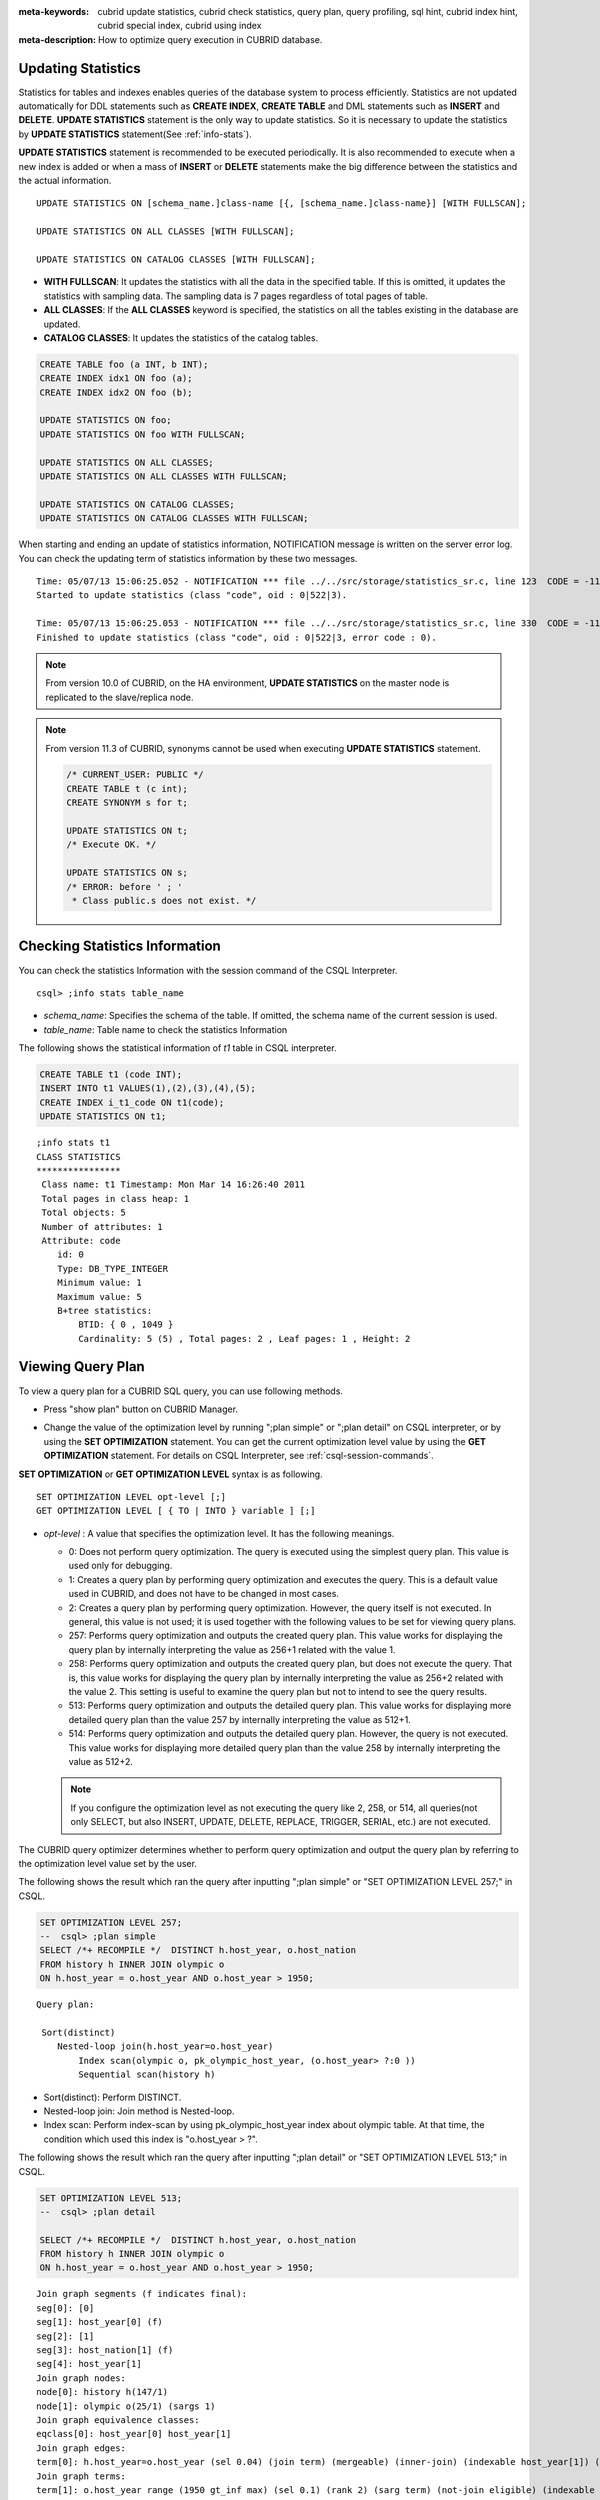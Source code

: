 
:meta-keywords: cubrid update statistics, cubrid check statistics, query plan, query profiling, sql hint, cubrid index hint, cubrid special index, cubrid using index
:meta-description: How to optimize query execution in CUBRID database.

Updating Statistics
===================

Statistics for tables and indexes enables queries of the database system to process efficiently. Statistics are not updated automatically for DDL statements such as **CREATE INDEX**, **CREATE TABLE** and DML statements such as **INSERT** and **DELETE**. **UPDATE STATISTICS** statement is the only way to update statistics. So it is necessary to update the statistics by **UPDATE STATISTICS** statement(See :ref:`info-stats`).

**UPDATE STATISTICS** statement is recommended to be executed periodically. It is also recommended to execute when a new index is added or when a mass of **INSERT** or **DELETE** statements make the big difference between the statistics and the actual information.

::

    UPDATE STATISTICS ON [schema_name.]class-name [{, [schema_name.]class-name}] [WITH FULLSCAN]; 
     
    UPDATE STATISTICS ON ALL CLASSES [WITH FULLSCAN]; 
  
    UPDATE STATISTICS ON CATALOG CLASSES [WITH FULLSCAN]; 

*   **WITH FULLSCAN**: It updates the statistics with all the data in the specified table. If this is omitted, it updates the statistics with sampling data. The sampling data is 7 pages regardless of total pages of table.

*   **ALL CLASSES**: If the **ALL CLASSES** keyword is specified, the statistics on all the tables existing in the database are updated.

*   **CATALOG CLASSES**: It updates the statistics of the catalog tables.

.. code-block:: sql 
  
    CREATE TABLE foo (a INT, b INT); 
    CREATE INDEX idx1 ON foo (a); 
    CREATE INDEX idx2 ON foo (b); 
  
    UPDATE STATISTICS ON foo; 
    UPDATE STATISTICS ON foo WITH FULLSCAN; 
  
    UPDATE STATISTICS ON ALL CLASSES; 
    UPDATE STATISTICS ON ALL CLASSES WITH FULLSCAN; 
  
    UPDATE STATISTICS ON CATALOG CLASSES; 
    UPDATE STATISTICS ON CATALOG CLASSES WITH FULLSCAN; 

When starting and ending an update of statistics information, NOTIFICATION message is written on the server error log. You can check the updating term of statistics information by these two messages.

::
    
    Time: 05/07/13 15:06:25.052 - NOTIFICATION *** file ../../src/storage/statistics_sr.c, line 123  CODE = -1114 Tran = 1, CLIENT = testhost:csql(21060), EID = 4
    Started to update statistics (class "code", oid : 0|522|3).

    Time: 05/07/13 15:06:25.053 - NOTIFICATION *** file ../../src/storage/statistics_sr.c, line 330  CODE = -1115 Tran = 1, CLIENT = testhost:csql(21060), EID = 5
    Finished to update statistics (class "code", oid : 0|522|3, error code : 0).

.. note::

    From version 10.0 of CUBRID, on the HA environment, **UPDATE STATISTICS** on the master node is replicated to the slave/replica node.

.. note::

    From version 11.3 of CUBRID, synonyms cannot be used when executing **UPDATE STATISTICS** statement.

    .. code-block:: sql
    
        /* CURRENT_USER: PUBLIC */
        CREATE TABLE t (c int);
        CREATE SYNONYM s for t;

	UPDATE STATISTICS ON t;
        /* Execute OK. */

	UPDATE STATISTICS ON s;
	/* ERROR: before ' ; '
         * Class public.s does not exist. */

.. _info-stats:

Checking Statistics Information
===============================

You can check the statistics Information with the session command of the CSQL Interpreter.

::

    csql> ;info stats table_name

*   *schema_name*: Specifies the schema of the table. If omitted, the schema name of the current session is used.
*   *table_name*: Table name to check the statistics Information

The following shows the statistical information of *t1* table in CSQL interpreter.

.. code-block:: sql

    CREATE TABLE t1 (code INT);
    INSERT INTO t1 VALUES(1),(2),(3),(4),(5);
    CREATE INDEX i_t1_code ON t1(code);
    UPDATE STATISTICS ON t1;

::

    ;info stats t1
    CLASS STATISTICS
    ****************
     Class name: t1 Timestamp: Mon Mar 14 16:26:40 2011
     Total pages in class heap: 1
     Total objects: 5
     Number of attributes: 1
     Attribute: code
        id: 0
        Type: DB_TYPE_INTEGER
        Minimum value: 1
        Maximum value: 5
        B+tree statistics:
            BTID: { 0 , 1049 }
            Cardinality: 5 (5) , Total pages: 2 , Leaf pages: 1 , Height: 2

.. _viewing-query-plan:

Viewing Query Plan
==================

To view a query plan for a CUBRID SQL query, you can use following methods.

*   Press "show plan" button on CUBRID Manager. 

    .. image:: /images/query_plan_on_CM.png

*   Change the value of the optimization level by running ";plan simple" or ";plan detail" on CSQL interpreter, or by using the **SET OPTIMIZATION** statement. You can get the current optimization level value by using the **GET OPTIMIZATION** statement. For details on CSQL Interpreter, see :ref:`csql-session-commands`.

**SET OPTIMIZATION** or **GET OPTIMIZATION LEVEL** syntax is as following.

::

    SET OPTIMIZATION LEVEL opt-level [;]
    GET OPTIMIZATION LEVEL [ { TO | INTO } variable ] [;]

*   *opt-level* : A value that specifies the optimization level. It has the following meanings.

    *   0: Does not perform query optimization. The query is executed using the simplest query plan. This value is used only for debugging.
    
    *   1: Creates a query plan by performing query optimization and executes the query. This is a default value used in CUBRID, and does not have to be changed in most cases.
    
    *   2: Creates a query plan by performing query optimization. However, the query itself is not executed. In general, this value is not used; it is used together with the following values to be set for viewing query plans.
    
    *   257: Performs query optimization and outputs the created query plan. This value works for displaying the query plan by internally interpreting the value as 256+1 related with the value 1.
    
    *   258: Performs query optimization and outputs the created query plan, but does not execute the query.  That is, this value works for displaying the query plan by internally interpreting the value as 256+2 related with the value 2. This setting is useful to examine the query plan but not to intend to see the query results.
    
    *   513: Performs query optimization and outputs the detailed query plan. This value works for displaying more detailed query plan than the value 257 by internally interpreting the value as 512+1.
    
    *   514: Performs query optimization and outputs the detailed query plan. However, the query is not executed. This value works for displaying more detailed query plan than the value 258 by internally interpreting the value as 512+2.

    .. note:: If you configure the optimization level as not executing the query like 2, 258, or 514, all queries(not only SELECT, but also INSERT, UPDATE, DELETE, REPLACE, TRIGGER, SERIAL, etc.) are not executed.

The CUBRID query optimizer determines whether to perform query optimization and output the query plan by referring to the optimization level value set by the user. 

The following shows the result which ran the query after inputting ";plan simple" or "SET OPTIMIZATION LEVEL 257;" in CSQL.

.. code-block:: sql

    SET OPTIMIZATION LEVEL 257;
    --  csql> ;plan simple
    SELECT /*+ RECOMPILE */  DISTINCT h.host_year, o.host_nation
    FROM history h INNER JOIN olympic o 
    ON h.host_year = o.host_year AND o.host_year > 1950;

::    
     
    Query plan:

     Sort(distinct)
        Nested-loop join(h.host_year=o.host_year)
            Index scan(olympic o, pk_olympic_host_year, (o.host_year> ?:0 ))
            Sequential scan(history h)

*   Sort(distinct): Perform DISTINCT.
*   Nested-loop join: Join method is Nested-loop.
*   Index scan: Perform index-scan by using pk_olympic_host_year index about olympic table. At that time, the condition which used this index is "o.host_year > ?".

The following shows the result which ran the query after inputting ";plan detail" or "SET OPTIMIZATION LEVEL 513;" in CSQL.

.. code-block:: sql

    SET OPTIMIZATION LEVEL 513;
    --  csql> ;plan detail
    
    SELECT /*+ RECOMPILE */  DISTINCT h.host_year, o.host_nation
    FROM history h INNER JOIN olympic o 
    ON h.host_year = o.host_year AND o.host_year > 1950;

::

    Join graph segments (f indicates final):
    seg[0]: [0]
    seg[1]: host_year[0] (f)
    seg[2]: [1]
    seg[3]: host_nation[1] (f)
    seg[4]: host_year[1]
    Join graph nodes:
    node[0]: history h(147/1)
    node[1]: olympic o(25/1) (sargs 1)
    Join graph equivalence classes:
    eqclass[0]: host_year[0] host_year[1]
    Join graph edges:
    term[0]: h.host_year=o.host_year (sel 0.04) (join term) (mergeable) (inner-join) (indexable host_year[1]) (loc 0)
    Join graph terms:
    term[1]: o.host_year range (1950 gt_inf max) (sel 0.1) (rank 2) (sarg term) (not-join eligible) (indexable host_year[1]) (loc 0)

    Query plan:

    temp(distinct)
        subplan: nl-join (inner join)
                     edge:  term[0]
                     outer: iscan
                                class: o node[1]
                                index: pk_olympic_host_year term[1]
                                cost:  1 card 2
                     inner: sscan
                                class: h node[0]
                                sargs: term[0]
                                cost:  1 card 147
                     cost:  3 card 15
        cost:  9 card 15

    Query stmt:

    select distinct h.host_year, o.host_nation from history h, olympic o where h.host_year=o.host_year and (o.host_year> ?:0 )

On the above output, the information which is related to the query plan is "Query plan:". Query plan is performed sequentially from the inside above line. In other words, "outer: iscan -> inner:scan" is repeatedly performed and at last, "temp(distinct)" is performed. "Join graph segments" is used for checking more information on "Query plan:". For example, "term[0]" in "Query plan:" is represented as "term[0]: h.host_year=o.host_year (sel 0.04) (join term) (mergeable) (inner-join) (indexable host_year[1]) (loc 0)" in "Join graph segments".

The following shows the explanation of the above items of "Query plan:".

*   temp(distinct): (distinct) means that CUBRID performs DISTINCT query. temp means that it saves the result to the temporary space.

    *   nl-join: "nl-join" means nested loop join.
    *   (inner join): join type is "inner join".
    
        *   outer: iscan: performs iscan(index scan) in the outer table.
        
            *   class: o node[1]: It uses o table. For details, see node[1] of "Join graph segments".
            *   index: pk_olympic_host_year term[1]: use pk_olympic_host_year index and for details, see term[1] of "Join graph segments".
            *   cost: a cost to perform this syntax.
            
                *   card: It means cardinality. Note that this is an approximate value.
                
        *   inner: sscan: It performs sscan(sequential scan) in the inner table.
        
            *   class: h node[0]: It uses h table. For details, see node[0] of "Join graph segments".
            *   sargs: term[0]: sargs represent data filter(WHERE condition which does not use an index); it means that term[0] is the condition used as data filter.
            *   cost: A cost to perform this syntax.
            
                *   card: It means cardinality. Note that this is an approximate value.
                
    *   cost: A cost to perform all syntaxes. It includes the previously performed cost.
    
        *   card: It means cardinality. Note that this is an approximate value.

**Query Plan Related Terms**

The following show the meaning for each term which is printed as a query plan.

*   Join method: It is printed as "nl-join" on the above. The following are the join methods which are printed on the query plan. 

    *   nl-join: Nested loop join
    *   m-join: Sort merge join
    *   idx_join: Nested loop join, and it is a join which uses an index in the inner table as reading rows of the outer table.
    
*   Join type: It is printed as "(inner join)" on the above. The following are the join types which are printed on the query plan.
    
    *   inner join
    *   left outer join
    *   right outer join: On the query plan, the different "outer" direction with the query's direction can be printed. For example, even if you specified "right outer" on the query, but "left outer" can be printed on the query plan.
    *   cross join

*   Types of join tables: It is printed as outer or inner on the above. They are separated as outer table and inner table which are based on the position on either side of the loop, on the nested loop join.

    *   outer table: The first base table to read when joining.
    *   inner table: The target table to read later when joining.

*   Scan method: It is printed as iscan or sscan. You can judge that if the query uses index or not.
    
    *   sscan: sequential scan. Also it can be called as full table scan; it scans all of the table without using an index.
    *   iscan: index scan. It limits the range to scan by using an index.
    
*   cost: It internally calculate the cost related to CPU, IO etc., mainly the use of resources.

*   card: It means cardinality. It is a number of rows which are predicted as selected.
    
The following is an example of performing m-join(sort merge join) as specifying USE_MERGE hint. In general, sort merge join is used when sorting and merging an outer table and an inner table is judged as having an advantage than performing nested loop join. In most cases, it is desired that you do not perform sort merge join.

.. note::

    From 9.3 version, if USE_MERGE hint is not specified or the **optimizer_enable_merge_join** parameter of cubrid.conf is not specified as yes, sort merge join will not be considered to be applied.

.. CUBRIDSUS-13186: merge join will be deprecated

.. code-block:: sql

    SET OPTIMIZATION LEVEL 513;
    -- csql> ;plan detail

    SELECT /*+ RECOMPILE USE_MERGE*/  DISTINCT h.host_year, o.host_nation
    FROM history h LEFT OUTER JOIN olympic o ON h.host_year = o.host_year AND o.host_year > 1950;
    
:: 

    Query plan:
    
    temp(distinct)
        subplan: temp
                     order: host_year[0]
                     subplan: m-join (left outer join)
                                  edge:  term[0]
                                  outer: temp
                                             order: host_year[0]
                                             subplan: sscan
                                                          class: h node[0]
                                                          cost:  1 card 147
                                             cost:  10 card 147
                                  inner: temp
                                             order: host_year[1]
                                             subplan: iscan
                                                          class: o node[1]
                                                          index: pk_olympic_host_year term[1]
                                                          cost:  1 card 2
                                             cost:  7 card 2
                                  cost:  18 card 147
                     cost:  24 card 147
        cost:  30 card 147

The following performs the idx-join(index join). If performing join by using an index of inner table is judged as having an advantage, you can ensure performing idx-join by specifying **USE_IDX** hint.

.. code-block:: sql

    SET OPTIMIZATION LEVEL 513;
    -- csql> ;plan detail

    CREATE INDEX i_history_host_year ON history(host_year);
    
    SELECT /*+ RECOMPILE */  DISTINCT h.host_year, o.host_nation
    FROM history h INNER JOIN olympic o ON h.host_year = o.host_year;

::

    Query plan:

    temp(distinct)
        subplan: idx-join (inner join)
                     outer: sscan
                                class: o node[1]
                                cost:  1 card 25
                     inner: iscan
                                class: h node[0]
                                index: i_history_host_year term[0] (covers)
                                cost:  1 card 147
                     cost:  2 card 147
        cost:  9 card 147

On the above query plan, "(covers)" is printed on the "index: i_history_host_year term[0]" of "inner: iscan", it means that :ref:`covering-index` functionality is applied. In other words, it does not retrieve data storage additionally because there are required data inside the index in inner table.

If you ensure that left table's row number is a lot smaller than the right table's row number on the join tables, you can specify **ORDERED** hint. Then always the left table will be outer table, and the right table will be inner table.

.. code-block:: sql

    SELECT /*+ RECOMPILE ORDERED */  DISTINCT h.host_year, o.host_nation
    FROM history h INNER JOIN olympic o ON h.host_year = o.host_year;

.. _query-profiling:
 
Query Profiling
===============
 
If the performance analysis of SQL is required, you can use query profiling feature.
To use query profiling, specify SQL trace with **SET TRACE ON** syntax; to print out the profiling result, run **SHOW TRACE** syntax.
 
And if you want to always include the query plan when you run **SHOW TRACE**, you need to add /\*+ RECOMPILE \*/ hint on the query.

The format of **SET TRACE ON** syntax is as follows.
 
::
 
    SET TRACE {ON | OFF} [OUTPUT {TEXT | JSON}]
 
*   ON: set on SQL trace.
*   OFF: set off SQL trace.
*   OUTPUT TEXT: print out as a general TEXT format. If you omit OUTPUT clause, TEXT format is specified.
*   OUTPUT JSON: print out as a JSON format.
    
As below, if you run **SHOW TRACE** syntax, the trace result is shown.
 
::

    SHOW TRACE;
    
Below is an example that prints out the query tracing result after setting SQL trace ON.

::

    csql> SET TRACE ON;
    csql> SELECT /*+ RECOMPILE */ o.host_year, o.host_nation, o.host_city, SUM(p.gold) 
            FROM OLYMPIC o, PARTICIPANT p  
            WHERE o.host_year = p.host_year AND p.gold > 20
            GROUP BY o.host_nation;
    csql> SHOW TRACE;

::

    === <Result of SELECT Command in Line 2> ===

      trace
    ======================
      '
    Query Plan:
      SORT (group by)
        NESTED LOOPS (inner join)
          TABLE SCAN (o)
          INDEX SCAN (p.fk_participant_host_year) (key range: o.host_year=p.host_year)

      rewritten query: select o.host_year, o.host_nation, o.host_city, sum(p.gold) from OLYMPIC o, PARTICIPANT p where o.host_year=p.host_year and (p.gold> ?:0 ) group by o.host_nation

    Trace Statistics:
      SELECT (time: 1, fetch: 975, ioread: 2)
        SCAN (table: olympic), (heap time: 0, fetch: 26, ioread: 0, readrows: 25, rows: 25)
          SCAN (index: participant.fk_participant_host_year), (btree time: 1, fetch: 941, ioread: 2, readkeys: 5, filteredkeys: 5, rows: 916) (lookup time: 0, rows: 14)
        GROUPBY (time: 0, sort: true, page: 0, ioread: 0, rows: 5)
    ' 

In the above example, under lines of "Trace Statistics:" are the result of tracing. Each items of tracing result are as below.

*   **SELECT** (time: 1, fetch: 975, ioread: 2)
    
    *   time: 1 => Total query time took 1ms. 
    *   fetch: 975 => 975 times were fetched regarding pages. (not the number of pages, but the count of accessing pages. even if the same pages are fetched, the count is increased.).
    *   ioread: disk accessed 2 times.

    : Total statistics regarding SELECT query. If the query is rerun, fetching count and ioread count can be shrinken because some of query result are read from buffer.
       
    *   **SCAN** (table: olympic), (heap time: 0, fetch: 26, ioread: 0, readrows: 25, rows: 25)
        
        *   heap time: 0 => It took less than 1ms. CUBRID rounds off a value less than millisecond, so a time value less than 1ms is displayed as 0.
        *   fetch: 26 => page fetching count is 26.
        *   ioread: 0 => disk accessing count is 0.
        *   readrows: 25 => the number of rows read when scanning is 25.
        *   rows: 25 => the number of rows in result is 25.

        : Heap scan statistics for the olympic table.
        
        *   **SCAN** (index: participant.fk_participant_host_year), (btree time: 1, fetch: 941, ioread: 2, readkeys: 5, filteredkeys: 5, rows: 916) (lookup time: 0, rows: 14)
            
            *   btree time: 1 => It took 1ms.
            *   fetch: 941 => page fetching count is 941. 
            *   ioread: 2 => disk accessing count is 2.
            *   readkeys: 5 => the number of keys read is 5.
            *   filteredkeys: 5 => the number of keys which the key filter is applied is 5.
            *   rows: 916 => the number of rows scanning is 916.
            *   lookup time: 0 => It took less than 1ms when accessing data after index scan.
            *   rows: 14 => the number of rows after applying data filter; in the query, the number of rows is 14 when data filter "p.gold > 20" is applied.

            : Index scanning statistics regarding participant.fk_participant_host_year index.
            
    *   **GROUPBY** (time: 0, sort: true, page: 0, ioread: 0, rows: 5)
        
        *   time: 0 => It took less than 1ms when "group by" is applied.
        *   sort: true => It's true because sorting is applied.
        *   page: 0 => the number or temporary pages used in sorting is 0.
        *   ioread: 0 => It took less than 1ms to access disk.
        *   rows: 5 => the number of result rows regarding "group by" is 5.
        
        : Group by statistics.

The following is an example to join 3 tables.

::
 
    csql> SET TRACE ON;
    csql> SELECT /*+ RECOMPILE ORDERED */ o.host_year, o.host_nation, o.host_city, n.name, SUM(p.gold), SUM(p.silver), SUM(p.bronze)
            FROM OLYMPIC o,
                 (select /*+ NO_MERGE */ * from PARTICIPANT p where p.gold > 10) p,
                 NATION n
          WHERE o.host_year = p.host_year AND p.nation_code = n.code
          GROUP BY o.host_nation;
    csql> SHOW TRACE;
 
      trace
    ======================
    '
    Query Plan:
      TABLE SCAN (p)
    
      rewritten query: (select p.host_year, p.nation_code, p.gold, p.silver, p.bronze from PARTICIPANT p where (p.gold> ?:0 ))
    
      SORT (group by)
        NESTED LOOPS (inner join)
          NESTED LOOPS (inner join)
            TABLE SCAN (o)
            TABLE SCAN (p)
          INDEX SCAN (n.pk_nation_code) (key range: p.nation_code=n.code)
    
      rewritten query: select /*+ ORDERED */ o.host_year, o.host_nation, o.host_city, n.[name], sum(p.gold), sum(p.silver), sum(p.bronze) from OLYMPIC o, (select p.host_year, p.nation_code, p.gold, p.silver, p.bronze from PARTICIPANT p where (p.gold> ?:0 )) p (host_year, nation_code, gold,
    silver, bronze), NATION n where o.host_year=p.host_year and p.nation_code=n.code group by o.host_nation
    
    
    Trace Statistics:
      SELECT (time: 6, fetch: 880, ioread: 0)
        SCAN (table: olympic), (heap time: 0, fetch: 104, ioread: 0, readrows: 25, rows: 25)
          SCAN (hash temp(m), buildtime : 0, time: 0, fetch: 0, ioread: 0, readrows: 76, rows: 38)
            SCAN (index: nation.pk_nation_code), (btree time: 2, fetch: 760, ioread: 0, readkeys: 38, filteredkeys: 0, rows: 38) (lookup time: 0, rows: 38)
        GROUPBY (time: 0, hash: true, sort: true, page: 0, ioread: 0, rows: 5)
        SUBQUERY (uncorrelated)
          SELECT (time: 2, fetch: 12, ioread: 0)
            SCAN (table: participant), (heap time: 2, fetch: 12, ioread: 0, readrows: 916, rows: 38)
    '

The following are the explanation regarding items of trace statistics.

**SELECT**
 
*   time: total estimated time when this query is performed(ms)
*   fetch: total page fetching count about this query
*   ioread: total I/O read count about this query. disk access count when the data is read

**SCAN**

*   heap: data scanning job without index

    *   time, fetch, ioread: the estimated time(ms), page fetching count and I/O read count in the heap of this operation 
    *   readrows: the number of rows read when this operation is performed
    *   rows: the number of result rows when this operation is performed
    
*   btree: index scanning job

    *   time, fetch, ioread: the estimated time(ms), page fetching count and I/O read count in the btree of this operation
    *   readkeys: the number of the keys which are read in btree when this operation is performed
    *   filteredkeys: the number of the keys to which the key filter is applied from the read keys
    *   rows: the number of result rows when this operation is performed; the number of result rows to which key filter is applied

*   temp: data scanning job with temp file

    *   hash temp(m): hash list scan or not. depending on the amount of data, the IN-MEMORY(m), HYBRID(h), FILE(f) hash data structure is used.
    *   buildtime: the estimated time(ms) in building hash table.
    *   time: the estimated time(ms) in probing hash table.
    *   fetch, ioread: page fetching count and I/O read count in the temp file of this operation
    *   readrows: the number of rows read when this operation is performed
    *   rows: the number of result rows when this operation is performed
    
*   lookup: data accessing job after index scanning

    *   time: the estimated time(ms) in this operation
    *   rows: the number of the result rows in this operation; the number of result rows to which the data filter is applied

* noscan: An operation that uses statistical information of index headers without scanning when executing an aggregate operation. (aggregate: count, min, max)

    *   agl: aggregate lookup, index list used for aggregate operation

        The following is an example for noscan and agl.

::

        SET TRACE ON;
        CREATE TABLE agl_tbl (id INTEGER PRIMARY KEY, phone VARCHAR(20));
        INSERT INTO agl_tbl VALUES (1, '123-456-789');
        INSERT INTO agl_tbl VALUES (999, '999-999-999');

        SELECT count(*), min(id), max(id) FROM agl_tbl;

        SHOW TRACE;

::

        Trace Statistics:
          SELECT (time: 0, fetch: 16, ioread: 0)
            SCAN (table: agl_tbl), (noscan time: 0, fetch: 0, ioread: 0, readrows: 0, rows: 0, agl: pk_agl_tbl_id)

**GROUPBY**    

*   time: the estimated time(ms) in this operation
*   sort: sorting or not
*   page: the number of pages which is read in this operation; the number of used pages except the internal sorting buffer
*   rows: the number of the result rows in this operation
*   hash: hash aggregate evaluation or not, when sorting tuples in the aggregate function(true/false). See :ref:`NO_HASH_AGGREGATE <no-hash-aggregate>` hint.

**INDEX SCAN**

*   key range: the range of a key
*   covered: covered index or not(true/false)
*   loose: loose index scan or not(true/false)

The above example can be output as JSON format.
 
::
 
    csql> SET TRACE ON OUTPUT JSON;
    csql> SELECT n.name, a.name FROM athlete a, nation n WHERE n.code=a.nation_code;
    csql> SHOW TRACE;
    
      trace
    ======================
      '{
      "Trace Statistics": {
        "SELECT": {
          "time": 29,
          "fetch": 5836,
          "ioread": 3,
          "SCAN": {
            "access": "temp",
            "temp": {
              "time": 5,
              "fetch": 34,
              "ioread": 0,
              "readrows": 6677,
              "rows": 6677
            }
          },
          "MERGELIST": {
            "outer": {
              "SELECT": {
                "time": 0,
                "fetch": 2,
                "ioread": 0,
                "SCAN": {
                  "access": "table (nation)",
                  "heap": {
                    "time": 0,
                    "fetch": 1,
                    "ioread": 0,
                    "readrows": 215,
                    "rows": 215
                  }
                },
                "ORDERBY": {
                  "time": 0,
                  "sort": true,
                  "page": 21,
                  "ioread": 3
                }
              }
            }
          }
        }
      }
    }'

On CSQL interpreter, if you use the command to set the SQL trace on automatically, the trace result is printed out automatically after printing the query result even if you do not run **SHOW TRACE;** syntax.

For how to set the trace on automatically, see :ref:`Set SQL trace <set-autotrace>`.

.. note::

    *   CSQL interpreter which is run in the standalone mode(use -S option) does not support SQL trace feature.

    *   When multiple queries are performed at once(batch query, array query), they are not profiled.

.. _sql-hint:

Using SQL Hint
==============

Using hints can affect the performance of query execution. You can allow the query optimizer to create more efficient execution plan by referring to the SQL HINT. The SQL HINTs related tale join and index are provided by CUBRID. 

::

    { SELECT | UPDATE | DELETE } /*+ <hint> [ { <hint> } ... ] */ ...;

    MERGE /*+ <merge_statement_hint> [ { <merge_statement_hint> } ... ] */ INTO ...;
    
    <hint> ::=
    USE_NL [ (<spec_name_comma_list>) ] |
    USE_IDX [ (<spec_name_comma_list>) ] |
    USE_MERGE [ (<spec_name_comma_list>) ] |
    ORDERED |
    USE_DESC_IDX |
    USE_SBR |
    INDEX_SS [ (<spec_name_comma_list>) ] |
    INDEX_LS |
    NO_DESC_IDX |
    NO_COVERING_IDX |
    NO_MULTI_RANGE_OPT |
    NO_SORT_LIMIT |
    NO_PUSH_PRED |
    NO_MERGE |
    NO_ELIMINATE_JOIN |
    NO_HASH_AGGREGATE |
    NO_HASH_LIST_SCAN |
    NO_LOGGING |
    RECOMPILE |
    QUERY_CACHE

    <spec_name_comma_list> ::= <spec_name> [, <spec_name>, ... ]
        <spec_name> ::= [schema_name.]table_name | [schema_name.]view_name
    
    <merge_statement_hint> ::=
    USE_UPDATE_INDEX (<update_index_list>) |
    USE_DELETE_INDEX (<insert_index_list>) |
    RECOMPILE

SQL hints are specified by using a plus sign(+) to comments. To use a hint, there are three styles as being introduced on :doc:`comment`. Therefore, also SQL hint can be used as three styles.

*  /\*+ hint \*/
*   \-\-+ hint
*   //+ hint

The hint comment must appear after the keyword such as **SELECT**, **UPDATE** or **DELETE**, and the comment must begin with a plus sign (+), following the comment delimiter.  When you specify several hints, they are  separated by blanks.

The following hints can be specified in **UPDATE**, **DELETE** and **SELECT** statements.

*   **USE_NL**: Related to a table join, the query optimizer creates a nested loop join execution plan with this hint.
*   **USE_MERGE**: Related to a table join, the query optimizer creates a sort merge join execution plan with this hint.
*   **ORDERED**: Related to a table join, the query optimizer create a join execution plan with this hint, based on the order of tables specified in the **FROM** clause. The left table in the **FROM** clause becomes the outer table; the right one becomes the inner table.
*   **USE_IDX**: Related to an index, the query optimizer creates an index join execution plan corresponding to a specified table with this hint.
*   **USE_DESC_IDX**: This is a hint for the scan in descending index. For more information, see :ref:`index-descending-scan`.
*   **USE_SBR**: This is a hint for the statement-based replication. It supports data replication for tables without a primary key.

    .. note::

        The data inconsistency of a table may occur between nodes since the corresponding statement is executed when the transaction log is applied in the slave node.

*   **INDEX_SS**: Consider the query plan of index skip scan. For more information, see :ref:`index-skip-scan`.
*   **INDEX_LS**: Consider the query plan of loose index scan. For more information, see :ref:`loose-index-scan`.
*   **NO_DESC_IDX**: This is a hint not to use the descending index.
*   **NO_COVERING_IDX**: This is a hint not to use the covering index. For details, see :ref:`covering-index`.
*   **NO_MULTI_RANGE_OPT**: This is a hint not to use the multi-key range optimization. For details, see :ref:`multi-key-range-opt`.
*   **NO_SORT_LIMIT**: This is a hint not to use the SORT-LIMIT optimization. For more details, see :ref:`sort-limit-optimization`.
*   **NO_PUSH_PRED**: This is a hint not to use the PREDICATE-PUSH optimization.
*   **NO_MERGE**: This is a hint not to use the VIEW-MERGE optimization.
*   **NO_ELIMINATE_JOIN**: This is a hint not to use join elimination optimization. For more details, see :ref:`join-elimination-optimization`.

.. _no-hash-aggregate:

*   **NO_HASH_AGGREGATE**: This is a hint not to use hashing for the sorting tuples in aggregate functions. Instead, external sorting is used in aggregate functions. By using an in-memory hash table, we can reduce or even eliminate the amount of data that needs to be sorted. However, in some scenarios the user may know beforehand that hash aggregation will fail and can use the hint to skip hash aggregation entirely. For setting the memory size of hashing aggregate, see :ref:`max_agg_hash_size <max_agg_hash_size>`.

    .. note::
    
        Hash aggregate evaluation will not work for functions evaluated on distinct values (e.g. AVG(DISTINCT x)) and for the GROUP_CONCAT and MEDIAN functions, since they require an extra sorting step for the tuples of each group.

.. _no-hash-list-scan:

*   **NO_HASH_LIST_SCAN**: This is a hint not to use hash list scan for scanning sub-query's result. Instead, list scan is used to scan temp file. By building and probing hash table, we can reduce the amount of data that needs to be searched. However, in some scenarios, the user may know beforehand that outer cardinality is very small and can use the hint to skip hash list scan entirely. For setting the memory size of hash scan, see :ref:`max_hash_list_scan_size <max_hash_list_scan_size>`.

    .. note::
    
        Hash List scan only works for predicates having a equal operation and does NOT work for predicates having OID type.

*   **NO_LOGGING**: This is a hint not to include the redo in the log generated when inserting, updating, or deleting records to a table.

    .. note::

        Currently, The NO_LOGGING hint only affects the log created from the heap file when inserting, updating, or deleting records to a table. Therefore, problems such as the inconsistency between the data of the table and the data of the index might occur after recovery; and the situation of committed record cannot be recovered might also occur, etc. You should use it carefully.

.. _recompile:

*   **RECOMPILE** : Recompiles the query execution plan. This hint is used to delete the query execution plan stored in the cache and establish a new query execution plan.

*   **QUERY_CACHE**: This is a hint for caching the query with its results. This hint can be specified in **SELECT** statements only. For more information, see :ref:`query-cache`.

.. note::

    If <*spec_name*> is specified together with **USE_NL**, **USE_IDX** or **USE_MERGE**, the specified join method applies only to the <*spec_name*>. 

    .. code-block:: sql
    
        SELECT /*+ ORDERED USE_NL(B) USE_NL(C) USE_MERGE(D) */ * 
        FROM A INNER JOIN B ON A.col=B.col 
        INNER JOIN C ON B.col=C.col INNER JOIN D  ON C.col=D.col;
        
    If you run the above query, **USE_NL** is applied when A and B are joined; **USE_NL** is applied when C is joined, too; **USE_MERGE** is applied when D is joined.

    If **USE_NL** and **USE_MERGE** are specified together without <*spec_name*>, the given hint is ignored. In some cases, the query optimizer cannot create a query execution plan based on the given hint. For example, if **USE_NL** is specified for a right outer join, the query is converted to a left outer join internally, and the join order may not be guaranteed.

MERGE statement can have below hints.

*   **USE_INSERT_IDX** (<*insert_index_list*>): An index hint which is used in **INSERT** clause of **MERGE** statement. Lists index names to *insert_index_list* to use when executing **INSERT** clause. This hint is applied to  <*join_condition*> of **MERGE** statement.
*   **USE_UPDATE_IDX** (<*update_index_list*>): An index hint which is used in **UPDATE** clause of **MERGE** statement. Lists index names to *update_index_list* to use when executing **UPDATE** clause. This hint is applied to <*join_condition*> and <*update_condition*> of **MERGE** statement.
*   **RECOMPILE**: See the above :ref:`RECOMPILE <recompile>`.

Table/view names to join can be specified to the joining hint; at this time, table/view names are separated by ",".

.. code-block:: sql

    SELECT /*+ USE_NL(a, b) */ * 
    FROM a INNER JOIN b ON a.col=b.col;

The following example shows how to retrieve the years when *'Sim Kwon Ho'* won medals and the types of medals. It can be expressed by the following query. The query optimizer creates a nested loop join execution plan that has the *athlete* table as an outer table and the *game* table as an inner table.

.. code-block:: sql

    -- csql> ;plan_detail
    
    SELECT /*+ USE_NL ORDERED  */ a.name, b.host_year, b.medal
    FROM athlete a, game b 
    WHERE a.name = 'Sim Kwon Ho' AND a.code = b.athlete_code;

::

    Query plan:

    idx-join (inner join)
        outer: sscan
                   class: a node[0]
                   sargs: term[1]
                   cost:  44 card 7
        inner: iscan
                   class: b node[1]
                   index: fk_game_athlete_code term[0]
                   cost:  3 card 8653
        cost:  73 card 9

The following example shows how to specify tables when using a **USE_NL** hint.

.. code-block:: sql

    -- csql> ;plan_detail
    
    SELECT /*+ USE_NL(a,b)  */ a.name, b.host_year, b.medal
    FROM athlete a, game b 
    WHERE a.name = 'Sim Kwon Ho' AND a.code = b.athlete_code;

.. _index-hint-syntax:

Index Hint
==========

The index hint syntax allows the query processor to select a proper index by specifying the index in the query. You can specify the index hint by **USING INDEX** clause or by { **USE** | **FORCE** | **IGNORE** } **INDEX** syntax after "**FROM** table" clause.

USING INDEX
-----------

**USING INDEX** clause should be specified after **WHERE** clause of **SELECT**, **DELETE** or **UPDATE** statement. **USING INDEX** clause forces a sequential/index scan to be used or an index that can improve the performance to be included.

If **USING INDEX** clause is specified with the list of index names, query optimizer creates optimized execution plan by calculating the query execution cost based on the specified indexes only and comparing the index scan cost and the sequential scan cost of the specified indexes(CUBRID performs cost-based query optimization to select an execution plan).

The **USING INDEX**  clause is useful to get the results in the desired order without **ORDER BY**. When index scan is performed by CUBRID, the results are created in the order they were saved in the index. When there are more than one indexes in one table, you can use **USING INDEX** to get the query results in a given order of indexes.

::

    SELECT ... WHERE ...
    [USING INDEX { NONE | [ ALL EXCEPT ] <index_spec> [ {, <index_spec> } ...] } ] [ ; ]
    
    DELETE ... WHERE ...
    [USING INDEX { NONE | [ ALL EXCEPT ] <index_spec> [ {, <index_spec> } ...] } ] [ ; ]
    
    UPDATE ... WHERE ...
    [USING INDEX { NONE | [ ALL EXCEPT ] <index_spec> [ {, <index_spec> } ...] } ] [ ; ] 
    
    <index_spec> ::=
      [table_spec.]index_name [(+) | (-)] |
      table_spec.NONE

*   **NONE**: If **NONE** is specified,  a sequential scan is used on all tables.
*   **ALL EXCEPT**: All indexes except the specified indexes can be used when the query is executed.
*   *index_name*\ (+): If (+) is specified after the index_name, it is the first priority in index selection. IF this index is not proper to run the query, it is not selected.
*   *index_name*\ (-): If (-) is specified after the index_name, it is excluded from index selection. 
*   *table_spec*.\ **NONE**: All indexes are excluded from the selection, so sequential scan is used.

USE, FORCE, IGNORE INDEX
------------------------

Index hints can be specified through **USE**, **FORCE**, **IGNORE INDEX** syntax after table specification of **FROM** clause.

::

    FROM table_spec [ <index_hint_clause> ] ...
    
    <index_hint_clause> ::=
      { USE | FORCE | IGNORE } INDEX  ( <index_spec> [, <index_spec>  ...] )
    
    <index_spec> ::=
      [table_spec.]index_name

*    **USE INDEX** ( <*index_spec*> ): Only specified indexes are considered when choose them.
*    **FORCE INDEX** ( <*index_spec*> ): Specified indexes are chosen as the first priority.
*    **IGNORE INDEX** ( <*index_spec*> ): Specified indexes are excluded from the choice.

**USE**, **FORCE**, **IGNORE** **INDEX** syntax is automatically rewritten as the proper **USING INDEX** syntax by the system.

Examples of index hint
----------------------

.. code-block:: sql

    CREATE TABLE athlete2 (
       code             SMALLINT PRIMARY KEY,
       name             VARCHAR(40) NOT NULL,
       gender           CHAR(1),
       nation_code      CHAR(3),
       event            VARCHAR(30)
    );
    CREATE UNIQUE INDEX athlete2_idx1 ON athlete2 (code, nation_code);
    CREATE INDEX athlete2_idx2 ON athlete2 (gender, nation_code);

Below two queries do the same behavior and they select index scan if the specified index, *athlete2_idx2*\'s scan cost is lower than sequential scan cost.

.. code-block:: sql

    SELECT /*+ RECOMPILE */ * 
    FROM athlete2 USE INDEX (athlete2_idx2) 
    WHERE gender='M' AND nation_code='USA';

    SELECT /*+ RECOMPILE */ * 
    FROM athlete2 
    WHERE gender='M' AND nation_code='USA'
    USING INDEX athlete2_idx2;

Below two queries do the same behavior and they always use *athlete2_idx2*

.. code-block:: sql
    
    SELECT /*+ RECOMPILE */ * 
    FROM athlete2 FORCE INDEX (athlete2_idx2) 
    WHERE gender='M' AND nation_code='USA';

    SELECT /*+ RECOMPILE */ * 
    FROM athlete2 
    WHERE gender='M' AND nation_code='USA'
    USING INDEX athlete2_idx2(+);

Below two queries do the same behavior and they always don't use *athlete2_idx2*

.. code-block:: sql
    
    SELECT /*+ RECOMPILE */ * 
    FROM athlete2 IGNORE INDEX (athlete2_idx2) 
    WHERE gender='M' AND nation_code='USA';

    SELECT /*+ RECOMPILE */ * 
    FROM athlete2 
    WHERE gender='M' AND nation_code='USA'
    USING INDEX athlete2_idx2(-);

Below query always do the sequential scan.

.. code-block:: sql

    SELECT * 
    FROM athlete2 
    WHERE gender='M' AND nation_code='USA'
    USING INDEX NONE;

    SELECT * 
    FROM athlete2
    WHERE gender='M' AND nation_code='USA'
    USING INDEX athlete2.NONE;

Below query forces to be possible to use all indexes except *athlete2_idx2* index.

.. code-block:: sql

    SELECT * 
    FROM athlete2 
    WHERE gender='M' AND nation_code='USA'
    USING INDEX ALL EXCEPT athlete2_idx2;

When two or more indexes have been specified in the **USING INDEX** clause, the query optimizer selects the proper one of the specified indexes.

.. code-block:: sql

    SELECT * 
    FROM athlete2 USE INDEX (athlete2_idx2, athlete2_idx1) 
    WHERE gender='M' AND nation_code='USA';

    SELECT * 
    FROM athlete2 
    WHERE gender='M' AND nation_code='USA'
    USING INDEX athlete2_idx2, athlete2_idx1;

When a query is run for several tables, you can specify a table to perform index scan by using a specific index and another table to perform sequential scan. The query has the following format.

.. code-block:: sql

    SELECT *
    FROM tab1, tab2 
    WHERE ... 
    USING INDEX tab1.idx1, tab2.NONE;

When executing a query with the index hint syntax, the query optimizer considers all available indexes on the table for which no index has been specified. For example, when the *tab1* table includes *idx1* and *idx2* and the *tab2* table includes *idx3*, *idx4*, and *idx5*, if indexes for only *tab1* are specified but no indexes are specified for *tab2*, the query optimizer considers the indexes of *tab2*.

.. code-block:: sql

    SELECT ... 
    FROM tab1, tab2 USE INDEX(tab1.idx1) 
    WHERE ... ;
    
    SELECT ... 
    FROM tab1, tab2 
    WHERE ... 
    USING INDEX tab1.idx1;

The above query select the scan method of table *tab1* after comparing the cost between the sequential scan of the table *tab1* and the index scan of the index *idx1*, and select the scan method of table *tab2* after comparing the cost between the sequential scan of the table *tab2* and the index scan of the indexes *idx3*, *idx4*, *idx5*.

Special Indexes
===============

.. _filtered-index:

Filtered Index
--------------

The filtered index is used to sort, search, or operate a well-defined partials set for one table. It is called the partial index since only some data that satisfy the condition are kept in that index. ::

    CREATE /*+ hints */ INDEX index_name
    ON [schema_name.]table_name (col1, col2, ...) 
    WHERE <filter_predicate>;
     
    ALTER  /*+ hints */ INDEX index_name
    [ ON [schema_name.]table_name (col1, col2, ...) 
    [ WHERE <filter_predicate> ] ]
    REBUILD;
     
    <filter_predicate> ::= <filter_predicate> AND <expression> | <expression>

*   <*filter_predicate*>: Condition to compare the column and the constant. When there are several conditions, filtering is available only when they are connected by using **AND**. The filter conditions can include most of the operators and functions supported by CUBRID. However, the date/time function that shows the current date/time (ex: :func:`SYS_DATETIME`) or random functions (ex: :func:`RAND`), which outputs different results for one input are not allowed.

If you want to apply the filtered index, that filtered index must be specified by **USE INDEX** syntax or **FORCE INDEX** syntax.

*   When a filtered index is specified by **USING INDEX** clause or **USE INDEX** syntax: 

    If columns of which the index consists are not included on the conditions of **WHERE** clause, the filtered index is not used.

    .. code-block:: sql

        CREATE TABLE blogtopic 
        (
            blogID BIGINT NOT NULL, 
            title VARCHAR(128),
            author VARCHAR(128),
            content VARCHAR(8096),
            postDate TIMESTAMP NOT NULL,
            deleted SMALLINT DEFAULT 0
        );
   
        CREATE INDEX my_filter_index ON blogtopic(postDate) WHERE deleted=0;

    On the below query, *postDate*, a column of which *my_filter_index* consists, is included on the conditions of **WHERE** condition. Therefore, this index can be used by **USE INDEX** clause.
        
    .. code-block:: sql
        
        SELECT * 
        FROM blogtopic USE INDEX (my_filter_index)
        WHERE postDate>'2010-01-01' AND deleted=0;
    
*   When a filtered index is specified by **USING INDEX** <index_name>(+) clause or **FORCE INDEX** syntax:

    Even if a column of which the index consists is not included on the condition of **WHERE** clause, the filtered index is used.

    On the below query, *my_filter_index* cannot be used by **"USE INDEX"** syntax because a column of which *my_filter_index* consists is not included on the **WHERE** condition.

    .. code-block:: sql
        
        SELECT * 
        FROM blogtopic USE INDEX (my_filter_index)
        WHERE author = 'David' AND deleted=0;

    Therefore, to use *my_filter_index*, it should be forced by **"FORCE INDEX"**.
    
    .. code-block:: sql
        
        SELECT * 
        FROM blogtopic FORCE INDEX (my_filter_index)
        WHERE author = 'David' AND deleted=0;
    
The following example shows a bug tracking system that maintains bugs/issues. After a specified period of development, the bugs table records bugs. Most of the bugs have already been closed. The bug tracking system makes queries on the table to find new open bugs. In this case, the indexes on the bug table do not need to know the records on closed bugs. Then the filtered indexes allow indexing of open bugs only.

.. code-block:: sql

    CREATE TABLE bugs
    (
        bugID BIGINT NOT NULL,
        CreationDate TIMESTAMP,
        Author VARCHAR(255),
        Subject VARCHAR(255),
        Description VARCHAR(255),
        CurrentStatus INTEGER,
        Closed SMALLINT
    );

Indexes for open bugs can be created by using the following sentence:

.. code-block:: sql

    CREATE INDEX idx_open_bugs ON bugs(bugID) WHERE Closed = 0;

To process queries that are interested in open bugs, specify the index as an index hint. It will allow creating query results by accessing less index pages through filtered indexes.

.. code-block:: sql

    SELECT * 
    FROM bugs
    WHERE Author = 'madden' AND Subject LIKE '%fopen%' AND Closed = 0
    USING INDEX idx_open_bugs(+);
     
    SELECT * 
    FROM bugs FORCE INDEX (idx_open_bugs)
    WHERE CreationDate > CURRENT_DATE - 10 AND Closed = 0;

On the above example, if you use "**USING INDEX** *idx_open_bugs*" or "**USE INDEX** (*idx_open_bugs*)", a query is processed without using the *idx_open_bugs* index.
    
.. warning::

   If you execute queries by specifying indexes with index hint syntax even though the conditions of creating filtered indexes does not match the query conditions, CUBRID performs a query by choosing a specified index. Therefore, query results can be different with the given searching conditions.

.. note:: **Constraints**

    Only generic indexes are allowed as filtered indexes. For example, the filtered unique index is not allowed. Also, it is not allowed that columns which compose an index are all NULLable.
    For example, below is not allowed because Author is NULLable.

    .. code-block:: sql

        CREATE INDEX idx_open_bugs ON bugs (Author) WHERE Closed = 0;

    ::
        
        ERROR: before ' ; '
        Invalid filter expression (bugs.Closed=0) for index.
        
    However, below is allowed because Author is NULLable, but CreationDate is not NULLable.

    .. code-block:: sql
        
        CREATE INDEX idx_open_bugs ON bugs (Author, CreationDate) WHERE Closed = 0;

    The following cases are not allowed as filtering conditions.

    *   Functions, which output different results with the same input, such as date/time function or random function

        .. code-block:: sql

            CREATE INDEX idx ON bugs(creationdate) WHERE creationdate > SYS_DATETIME;

        ::

            ERROR: before ' ; '
            'sys_datetime ' is not allowed in a filter expression for index.

        .. code-block:: sql

            CREATE INDEX idx ON bugs(bugID) WHERE bugID > RAND();

        ::
        
            ERROR: before ' ; '
            'rand ' is not allowed in a filter expression for index.
        
    *   In case of using the **OR** operator

        .. code-block:: sql

            CREATE INDEX IDX ON bugs (bugID) WHERE bugID > 10 OR bugID = 3;
        
        ::     
             
            ERROR: before ' ; '
            ' or ' is not allowed in a filter expression for index.

    *   In case of including functions like :func:`INCR`, :func:`DECR` functions, which modify the data of a table.

    *   In case of Serial-related functions and including pseudo columns.

    *   In case of including aggregate functions such as :func:`MIN`, :func:`MAX`, :func:`STDDEV`

    *   In case of using the types where indexes cannot be created

        -   The operators and functions where an argument is the **SET** type
        -   The functions to use LOB file(:func:`CHAR_TO_BLOB`, :func:`CHAR_TO_CLOB`, :func:`BIT_TO_BLOB`, :func:`BLOB_FROM_FILE`, :func:`CLOB_FROM_FILE`)

    *   The **IS NULL** operator can be used only when at least one column of an index is not **NULL**.

        .. code-block:: sql
        
            CREATE TABLE t (a INT, b INT);
            
            -- IS NULL cannot be used with expressions
            CREATE INDEX idx ON t (a) WHERE (not a) IS NULL;

        ::
        
            ERROR: before ' ; '
            Invalid filter expression (( not t.a<>0) is null ) for index.
             
        .. code-block:: sql

            CREATE INDEX idx ON t (a) WHERE (a+1) IS NULL;
            
        ::
        
            ERROR: before ' ; '
            Invalid filter expression ((t.a+1) is null ) for index.

        .. code-block:: sql
             
            -- At least one attribute must not be used with IS NULL
            CREATE INDEX idx ON t(a,b) WHERE a IS NULL ;
            
        ::
        
            ERROR: before '  ; '
            Invalid filter expression (t.a is null ) for index.

        .. code-block:: sql
            
            CREATE INDEX idx ON t(a,b) WHERE a IS NULL and b IS NULL;
            
        ::
        
            ERROR: before ' ; '
            Invalid filter expression (t.a is null  and t.b is null ) for index.

        .. code-block:: sql
            
            CREATE INDEX idx ON t(a,b) WHERE a IS NULL and b IS NOT NULL;

    *   Index Skip Scan (ISS) is not allowed for the filtered indexes.
    *   The length of condition string used for the filtered index is limited to 128 characters.

        .. code-block:: sql

            CREATE TABLE t(VeryLongColumnNameOfTypeInteger INT);
                
            CREATE INDEX idx ON t(VeryLongColumnNameOfTypeInteger) 
            WHERE VeryLongColumnNameOfTypeInteger > 3 AND VeryLongColumnNameOfTypeInteger < 10 AND 
            SQRT(VeryLongColumnNameOfTypeInteger) < 3 AND SQRT(VeryLongColumnNameOfTypeInteger) < 10;
            
        ::
        
            ERROR: before ' ; '
            The maximum length of filter predicate string must be 128.

.. _function-index:

Function-based Index
--------------------

Function-based index is used to sort or find the data based on the combination of values of table rows by using a specific function. For example, to find the space-ignored string, it can be used to optimize the query by using the function that provides the feature. In addition, it is useful to search the non-case-sensitive names. ::

    CREATE /*+ hints */ INDEX index_name
    ON [schema_name.]table_name (function_name (argument_list));
    
    ALTER /*+ hints */ INDEX index_name
    [ ON [schema_name.]table_name (function_name (argument_list)) ]
    REBUILD;

After the following indexes have been created, the **SELECT** query automatically uses the function-based index.

.. code-block:: sql

    CREATE INDEX idx_trim_post ON posts_table(TRIM(keyword));
    
    SELECT * 
    FROM posts_table 
    WHERE TRIM(keyword) = 'SQL';

If a function-based index is created by using the **LOWER** function, it can be used to search the non-case-sensitive names.

.. code-block:: sql

    CREATE INDEX idx_last_name_lower ON clients_table(LOWER(LastName));
    
    SELECT * 
    FROM clients_table 
    WHERE LOWER(LastName) = LOWER('Timothy');

To make an index selected while creating a query plan, the function used for the index should be used for the query condition in the same way. The **SELECT** query above uses the last_name_lower index created above. However, this index is not used for the following condition:

.. code-block:: sql

    SELECT * 
    FROM clients_table
    WHERE LOWER(CONCAT('Mr. ', LastName)) = LOWER('Mr. Timothy');

In addition, to make the function-based index used by force, use the **USING INDEX** syntax.

.. code-block:: sql

    CREATE INDEX i_tbl_first_four ON tbl(LEFT(col, 4));
    SELECT *
    FROM clients_table 
    WHERE LEFT(col, 4) = 'CAT5' 
    USING INDEX i_tbl_first_four;

.. _allowed-function-in-function-index:

Functions with the function-based indexes are as follows:

    +-------------------+-------------------+-------------------+-------------------+-------------------+
    | ABS               | ACOS              | ADD_MONTHS        | ADDDATE           | ASIN              |
    +-------------------+-------------------+-------------------+-------------------+-------------------+
    | ATAN              | ATAN2             | BIT_COUNT         | BIT_LENGTH        | CEIL              |
    +-------------------+-------------------+-------------------+-------------------+-------------------+
    | CHAR_LENGTH       | CHR               | COS               | COT               | DATE              |
    +-------------------+-------------------+-------------------+-------------------+-------------------+
    | DATE_ADD          | DATE_FORMAT       | DATE_SUB          | DATEDIFF          | DAY               |
    +-------------------+-------------------+-------------------+-------------------+-------------------+
    | DAYOFMONTH        | DAYOFWEEK         | DAYOFYEAR         | DEGREES           | EXP               |
    +-------------------+-------------------+-------------------+-------------------+-------------------+
    | FLOOR             | FORMAT            | FROM_DAYS         | FROM_UNIXTIME     | GREATEST          |
    +-------------------+-------------------+-------------------+-------------------+-------------------+
    | HOUR              | IFNULL            | INET_ATON         | INET_NTOA         | INSTR             |
    +-------------------+-------------------+-------------------+-------------------+-------------------+
    | LAST_DAY          | LEAST             | LEFT              | LN                | LOCATE            |
    +-------------------+-------------------+-------------------+-------------------+-------------------+
    | LOG               | LOG10             | LOG2              | LOWER             | LPAD              |
    +-------------------+-------------------+-------------------+-------------------+-------------------+
    | LTRIM             | MAKEDATE          | MAKETIME          | MD5               | MID               |
    +-------------------+-------------------+-------------------+-------------------+-------------------+
    | MINUTE            | MOD               | MONTH             | MONTHS_BETWEEN    | NULLIF            |
    +-------------------+-------------------+-------------------+-------------------+-------------------+
    | NVL               | NVL2              | OCTET_LENGTH      | POSITION          | POWER             |
    +-------------------+-------------------+-------------------+-------------------+-------------------+
    | QUARTER           | RADIANS           | REPEAT            | REPLACE           | REVERSE           |
    +-------------------+-------------------+-------------------+-------------------+-------------------+
    | RIGHT             | ROUND             | RPAD              | RTRIM             | SECOND            |
    +-------------------+-------------------+-------------------+-------------------+-------------------+
    | SECTOTIME         | SIN               | SQRT              | STR_TO_DATE       | STRCMP            |
    +-------------------+-------------------+-------------------+-------------------+-------------------+
    | SUBDATE           | SUBSTR            | SUBSTRING         | SUBSTRING_INDEX   | TAN               |
    +-------------------+-------------------+-------------------+-------------------+-------------------+
    | TIME              | TIME_FORMAT       | TIMEDIFF          | TIMESTAMP         | TIMETOSEC         |
    +-------------------+-------------------+-------------------+-------------------+-------------------+
    | TO_CHAR           | TO_DATE           | TO_DATETIME       | TO_DAYS           | TO_NUMBER         |
    +-------------------+-------------------+-------------------+-------------------+-------------------+
    | TO_TIME           | TO_TIMESTAMP      | TRANSLATE         | TRIM              | TRUNC             |
    +-------------------+-------------------+-------------------+-------------------+-------------------+
    | UNIX_TIMESTAMP    | UPPER             | WEEK              | WEEKDAY           | YEAR              |
    +-------------------+-------------------+-------------------+-------------------+-------------------+

Arguments of functions which can be used in the function-based indexes, only column names and constants are allowed; nested expressions are not allowed. For example, a statement below will cause an error.

.. code-block:: sql

    CREATE INDEX my_idx ON tbl (TRIM(LEFT(col, 3)));
    CREATE INDEX my_idx ON tbl (LEFT(col1, col2 + 3));

However, implicit cast is allowed. In the example below, the first argument type of the **LEFT** () function should be **VARCHAR** and the second argument type should be **INTEGER**; it works normally.

.. code-block:: sql

    CREATE INDEX my_idx ON tbl (LEFT(int_col, str_col));

Function-based indexes cannot be used with filtered indexes. The example will cause an error.

.. code-block:: sql

    CREATE INDEX my_idx ON tbl (TRIM(col)) WHERE col > 'SQL';

Function-based indexes cannot become multiple-columns indexes. The example will cause an error.

.. code-block:: sql

    CREATE INDEX my_idx ON tbl (TRIM(col1), col2, LEFT(col3, 5));


.. _tuning-index:

Optimization Using Indexes
========================== 

.. _covering-index:

Covering Index
--------------

The covering index is the index including the data of all columns in the **SELECT** list and the **WHERE**, **HAVING**, **GROUP BY**, and **ORDER BY** clauses.

You only need to scan the index pages, as the covering index contains all the data necessary for executing a query, and it also reduces the I/O costs as it is not necessary to scan the data storage any further. To increase data search speed, you can consider creating a covering index but you should be aware that the **INSERT** and the **DELETE** processes may be slowed down due to the increase in index size.

The rules about the applicability of the covering index are as follows:

*   If the covering index is applicable, you should use the CUBRID query optimizer first.
*   For the join query, if the index includes columns of the table in the **SELECT** list, use this index.
*   You cannot use the covering index if an index cannot be used.

.. code-block:: sql

    CREATE TABLE t (col1 INT, col2 INT, col3 INT);
    CREATE INDEX i_t_col1_col2_col3 ON t (col1,col2,col3);
    INSERT INTO t VALUES (1,2,3),(4,5,6),(10,8,9);

The following example shows that the index is used as a covering index because columns of both **SELECT** and **WHERE** condition exist within the index.

.. code-block:: sql

    -- csql> ;plan simple
    SELECT * FROM t WHERE col1 < 6;
    
::
    
    Query plan:
     Index scan(t t, i_t_col1_col2_col3, [(t.col1 range (min inf_lt t.col3))] (covers))
     
             col1         col2         col3
    =======================================
                1            2            3
                4            5            6

.. warning::

    If the covering index is applied when you get the values from the **VARCHAR** type column, the empty strings that follow will be truncated. If the covering index is applied to the execution of query optimization, the resulting query value will be retrieved. This is because the value will be stored in the index with the empty string being truncated.

    If you don't want this, use the **NO_COVERING_IDX** hint, which does not use the covering index function. If you use the hint, you can get the result value from the data area rather than from the index area.

    The following is a detailed example of the above situation. First, create a table with columns in **VARCHAR** types, and then **INSERT** the value with the same start character string value but the number of empty characters. Next, create an index in the column.

    .. code-block:: sql

        CREATE TABLE tab(c VARCHAR(32));
        INSERT INTO tab VALUES('abcd'),('abcd    '),('abcd ');
        CREATE INDEX i_tab_c ON tab(c);

    If you must use the index (the covering index applied), the query result is as follows:

    .. code-block:: sql

        -- csql>;plan simple
        SELECT * FROM tab WHERE c='abcd    ' USING INDEX i_tab_c(+);
        
    ::
    
        Query plan:
         Index scan(tab tab, i_tab_c, (tab.c='abcd    ') (covers))
         
         c
        ======================
        'abcd'
        'abcd'
        'abcd'

    The following is the query result when you don't use the index.

    .. code-block:: sql

        SELECT * FROM tab WHERE c='abcd    ' USING INDEX tab.NONE;
         
    ::
    
        Query plan:
         Sequential scan(tab tab)
         
         c
        ======================
        'abcd'
        'abcd    '
        'abcd '

    As you can see in the above comparison result, the value in the **VARCHAR** type retrieved from the index will appear with the following empty string truncated when the covering index has been applied.

.. note:: If covering index optimization is available to be applied, the I/O performance can be improved because the disk I/O is decreased. But if you don't want covering index optimization in a special condition, specify a **NO_COVERING_IDX** hint to the query. For how to add a query, see :ref:`sql-hint`.

.. _order-by-skip-optimization:

Optimizing ORDER BY Clause
--------------------------

The index including all columns in the **ORDER BY** clause is referred to as the ordered index. Optimizing the query with **ORDER BY** clause is no need for the additional sorting process(skip order by), because the query results are searched by the ordered index. In general, for an ordered index, the columns in the **ORDER BY** clause should be located at the front of the index.

.. code-block:: sql

    SELECT * 
    FROM tab 
    WHERE col1 > 0 
    ORDER BY col1, col2;

*   The index consisting of *tab* (*col1*, *col2*) is an ordered index.
*   The index consisting of *tab* (*col1*, *col2*, *col3*) is also an ordered index. This is because the *col3*, which is not referred to by the **ORDER BY** clause, comes after *col1* and *col2* .
*   The index consisting of *tab* (*col1*) is not an ordered index.
*   You can use the index consisting of *tab* (*col3*, *col1*, *col2*) or *tab* (*col1*, *col3*, *col2*) for optimization. This is because *col3* is not located at the back of the columns in the **ORDER BY** clause.

Although the columns composing an index do not exist in the **ORDER BY** clause, you can use an ordered index if the column condition is a constant.

.. code-block:: sql

    SELECT * 
    FROM tab 
    WHERE col2=val 
    ORDER BY col1,col3;

If the index consisting of *tab* (*col1*, *col2*, *col3*) exists and the index consisting of *tab* (*col1*, *col2*) do not exist when executing the above query, the query optimizer uses the index consisting of *tab* (*col1*, *col2*, *col3*) as an ordered index. You can get the result in the requested order when you execute an index scan, so you don't need to sort records.

If you can use the sorted index and the covering index, use the latter first. If you use the covering index, you don't need to retrieve additional data, because the data result requested is included in the index page, and you won't need to sort the result if you are satisfied with the index order.

If the query doesn't include any conditions and uses an ordered index, the ordered index will be used under the condition that the first column meets the **NOT NULL** condition.

.. code-block:: sql

    CREATE TABLE tab (i INT, j INT, k INT);
    CREATE INDEX i_tab_j_k on tab (j,k);
    INSERT INTO tab VALUES (1,2,3),(6,4,2),(3,4,1),(5,2,1),(1,5,5),(2,6,6),(3,5,4);

The following example shows that indexes consisting of *tab* (*j*, *k*) become sorted indexes and no separate sorting process is required because **GROUP BY** is executed by *j* and *k* columns.

.. code-block:: sql

    SELECT i,j,k 
    FROM tab 
    WHERE j > 0 
    ORDER BY j,k;

::
    
    --  the  selection from the query plan dump shows that the ordering index i_tab_j_k was used and sorting was not necessary
    --  (/* --> skip ORDER BY */)
    Query plan:
    iscan
        class: tab node[0]
        index: i_tab_j_k term[0]
        sort:  2 asc, 3 asc
        cost:  1 card 0
    Query stmt:
    select tab.i, tab.j, tab.k from tab tab where ((tab.j> ?:0 )) order by 2, 3
    /* ---> skip ORDER BY */
     
                i            j            k
    =======================================
                5            2            1
                1            2            3
                3            4            1
                6            4            2
                3            5            4
                1            5            5
                2            6            6

The following example shows that *j* and *k* columns execute **ORDER BY** and the index including all columns are selected so that indexes consisting of *tab* (*j*, *k*) are used as covering indexes; no separate process is required because the value is selected from the indexes themselves.

.. code-block:: sql

    SELECT /*+ RECOMPILE */ j,k 
    FROM tab 
    WHERE j > 0 
    ORDER BY j,k;

::

    --  in this case the index i_tab_j_k is a covering index and also respects the ordering index property.
    --  Therefore, it is used as a covering index and sorting is not performed.
     
    Query plan:
    iscan
        class: tab node[0]
        index: i_tab_j_k term[0] (covers)
        sort:  1 asc, 2 asc
        cost:  1 card 0
     
    Query stmt: select tab.j, tab.k from tab tab where ((tab.j> ?:0 )) order by 1, 2
    /* ---> skip ORDER BY */
     
                j            k
    ==========================
                2            1
                2            3
                4            1
                4            2
                5            4
                5            5
                6            6

The following example shows that *i* column exists, **ORDER BY** is executed by *j* and *k* columns, and columns that perform **SELECT** are *i*, *j*, and *k*. Therefore, indexes consisting of *tab* (*i*, *j*, *k*) are used as covering indexes; separate sorting process is required for **ORDER BY** *j*, *k* even though the value is selected from the indexes themselves.

.. code-block:: sql

    CREATE INDEX i_tab_j_k ON tab (i,j,k);
    SELECT /*+ RECOMPILE */ i,j,k 
    FROM tab 
    WHERE i > 0 
    ORDER BY j,k;

::
    
    -- since an index on (i,j,k) is now available, it will be used as covering index. However, sorting the results according to
    -- the ORDER BY  clause is needed.
    Query plan:
    temp(order by)
        subplan: iscan
                     class: tab node[0]
                     index: i_tab_i_j_k term[0] (covers)
                     sort:  1 asc, 2 asc, 3 asc
                     cost:  1 card 1
        sort:  2 asc, 3 asc
        cost:  7 card 1
     
    Query stmt: select tab.i, tab.j, tab.k from tab tab where ((tab.i> ?:0 )) order by 2, 3
     
                i            j            k
    =======================================
                5            2            1
                1            2            3
                3            4            1
                6            4            2
                3            5            4
                1            5            5
                2            6            6

.. note::

    Even if the type of a column in the **ORDER BY** clause is converted by using :func:`CAST`, **ORDER BY** optimization is executed when the sorting order is the same as before.
    
        +----------------+----------------+
        | Before         | After          |
        +================+================+
        | numeric type   | numeric type   |
        +----------------+----------------+
        | string type    | string type    |
        +----------------+----------------+
        | DATETIME       | TIMESTAMP      |
        +----------------+----------------+
        | TIMESTAMP      | DATETIME       |
        +----------------+----------------+
        | DATETIME       | DATE           |
        +----------------+----------------+
        | TIMESTAMP      | DATE           |
        +----------------+----------------+
        | DATE           | DATETIME       |
        +----------------+----------------+

.. _index-descending-scan:

Index Scan in Descending Order
------------------------------

When a query is executed by sorting in descending order as follows, it usually creates a descending index. In this way, you do not have to go through addition procedure.

.. code-block:: sql

    SELECT * 
    FROM tab 
    [WHERE ...] 
    ORDER BY a DESC;

However, if you create an ascending index and an descending index in the same column, the possibility of deadlock increases. In order to decrease the possibility of such case, CUBRID supports the descending scan only with ascending index. Users can use the **USE_DESC_IDX** hint to specify the use of the descending scan. If the hint is not specified, the following three query executions should be considered, provided that the columns listed in the **ORDER BY** clause can use the index.

*   Sequential scan + Sort in descending order
*   Scan in general ascending order + sort in descending
*   Scan in descending order that does not require a separate scan

Although the **USE_DESC_IDX** hint is omitted for the scan in descending order, the query optimizer decides the last execution plan of the three listed for an optimal plan.

.. note:: The **USE_DESC_IDX** hint is not supported for the join query.

.. code-block:: sql

    CREATE TABLE di (i INT);
    CREATE INDEX i_di_i on di (i);
    INSERT INTO di VALUES (5),(3),(1),(4),(3),(5),(2),(5);

The query will be executed as an ascending scan without **USE_DESC_IDX** hint.

.. code-block:: sql

    -- The query will be executed with an ascending scan. 
     
    SELECT  * 
    FROM di 
    WHERE i > 0 
    LIMIT 3;

::
    
    Query plan:
     
    Index scan(di di, i_di_i, (di.i range (0 gt_inf max) and inst_num() range (min inf_le 3)) (covers))
     
                i
    =============
                1
                2
                3

If you add **USE_DESC_IDX** hint to the above query, a different result will be shown by descending scan.

.. code-block:: sql

    -- We now run the following query, using the ''use_desc_idx'' SQL hint:
     
    SELECT /*+ USE_DESC_IDX */ * 
    FROM di 
    WHERE i > 0 
    LIMIT 3;

::

    Query plan:
     Index scan(di di, i_di_i, (di.i range (0 gt_inf max) and inst_num() range (min inf_le 3)) (covers) (desc_index))
     
                i
    =============
                5
                5
                5

The following example requires descending **ORDER BY** clause. In this case, there is no **USE_DESC_IDX** but do the descending scan.

.. code-block:: sql

    -- We also run the same query, this time asking that the results are displayed in descending order. 
    -- However, no hint is given. 
    -- Since ORDER BY...DESC clause exists, CUBRID will use descending scan, even though the hint is not given, 
    -- thus avoiding to sort the records.
     
    SELECT * 
    FROM di 
    WHERE i > 0 
    ORDER BY i DESC LIMIT 3;

::
    
    Query plan:
     Index scan(di di, i_di_i, (di.i range (0 gt_inf max)) (covers) (desc_index))
     
                i
    =============
                5
                5
                5

.. _group-by-skip-optimization:

Optimizing GROUP BY Clause
--------------------------

**GROUP BY** clause optimization works on the premise that if all columns in the **GROUP BY** clause are included in an index, CUBRID can use the index upon executing a query, so CUBRID don't execute a separate sorting job. 
The columns in the **GROUP BY** clause must exist in front side of the column forming the index.

.. code-block:: sql

    SELECT * 
    FROM tab 
    WHERE col1 > 0 
    GROUP BY col1,col2;

*   You can use the index consisting of *tab* ( *col1*, *col2* ) for optimization.
*   The index consisting of *tab* ( *col1*, *col2*, *col3* ) can be used because *col3* which is not referred to by **GROUP BY** comes after *col1* and *col2*.
*   You cannot use the index consisting of *tab* ( *col1* ) for optimization.
*   You also cannot use the index consisting of *tab* ( *col3*, *col1*, *col2* ) or *tab* ( *col1*, *col3*, *col2* ), because *col3* is not located at the back of the column in the **GROUP BY** clause.

You can use the index if the column condition is a constant although the column consisting of the index doesn't exist in the **GROUP BY** clause.

.. code-block:: sql

    SELECT * 
    FROM tab 
    WHERE col2=val 
    GROUP BY col1,col3;

If there is any index that consists of *tab* ( *col1*, *col2*, *col3* ) in the above example, use the index for optimizing **GROUP BY**.

Row sorting by **GROUP BY** is not required, because you can get the result as the requested order on the index scan.

If the index consisting of the **GROUP BY** column and the first column of the index is **NOT NULL**, even though there is no **WHERE** clause, the **GROUP BY** optimization will be applied.

If there is an index made of **GROUP BY** columns even when using aggregate functions, **GROUP BY** optimization is applied.

.. code-block:: sql

    CREATE INDEX i_T_a_b_c ON T(a, b, c);
    SELECT a, MIN(b), c, MAX(b) FROM T WHERE a > 18 GROUP BY a, b;

.. note::

    When a column of **DISTINCT** or a **GROUP BY** clause contains the subkey of a index, loose index scan adjusts the scope dynamically to unique values of the each columns constituting the partial key, and starts the search of a B-tree. Regarding this, see :ref:`loose-index-scan`.

**Example**

.. code-block:: sql

    CREATE TABLE tab (i INT, j INT, k INT);
    CREATE INDEX i_tab_j_k ON tab (j, k);
    INSERT INTO tab VALUES (1,2,3),(6,4,2),(3,4,1),(5,2,1),(1,5,5),(2,6,6),(3,5,4);

    UPDATE STATISTICS on tab;

The following example shows that indexes consisting of *tab* ( *j*, *k* ) are used and no separate sorting process is required because **GROUP BY** is executed by *j* and *k* columns.

.. code-block:: sql

    SELECT /*+ RECOMPILE */ j,k 
    FROM tab 
    WHERE j > 0 
    GROUP BY j,k;
     
    --  the  selection from the query plan dump shows that the index i_tab_j_k was used and sorting was not necessary
    --  (/* ---> skip GROUP BY */)

::

    Query plan:
    iscan
        class: tab node[0]
        index: i_tab_j_k term[0]
        sort:  2 asc, 3 asc
        cost:  1 card 0
     
    Query stmt:
    select tab.i, tab.j, tab.k from tab tab where ((tab.j> ?:0 )) group by tab.j, tab.k
    /* ---> skip GROUP BY */
                i            j            k
                5            2            1
                1            2            3
                3            4            1
                6            4            2
                3            5            4
                1            5            5
                2            6            6

The following example shows that an index consisting of *tab* ( *j*, *k* ) is used and no separate sorting process is required while **GROUP BY** is executed by *j* and *k* columns, no condition exists for *j*, and *j* column has **NOT NULL** attribute.

.. code-block:: sql

    ALTER TABLE tab CHANGE COLUMN j j INT NOT NULL;
    
    SELECT * 
    FROM tab 
    GROUP BY j,k;

::

    --  the  selection from the query plan dump shows that the index i_tab_j_k was used (since j has the NOT NULL constraint )
    --  and sorting was not necessary (/* ---> skip GROUP BY */)
    Query plan:
    iscan
        class: tab node[0]
        index: i_tab_j_k
        sort:  2 asc, 3 asc
        cost:  1 card 0
     
    Query stmt: select tab.i, tab.j, tab.k from tab tab group by tab.j, tab.k
    /* ---> skip GROUP BY */
    === <Result of SELECT Command in Line 1> ===
                i            j            k
    =======================================
                5            2            1
                1            2            3
                3            4            1
                6            4            2
                3            5            4
                1            5            5
                2            6            6

.. code-block:: sql

    CREATE TABLE tab (k1 int, k2 int, k3 int, v double);
    INSERT INTO tab
        SELECT
            RAND(CAST(UNIX_TIMESTAMP() AS INT)) MOD 5,
            RAND(CAST(UNIX_TIMESTAMP() AS INT)) MOD 10,
            RAND(CAST(UNIX_TIMESTAMP() AS INT)) MOD 100000,
            RAND(CAST(UNIX_TIMESTAMP() AS INT)) MOD 100000
        FROM db_class a, db_class b, db_class c, db_class d LIMIT 20000;
    CREATE INDEX idx ON tab(k1, k2, k3);

If you create tables and indexes of the above, the following example runs the **GROUP BY** with *k1*, *k2* columns and performs an aggregate function in *k3*; therefore, the index which consists of *tab* (*k1*, *k2*, *k3*) is used and no sort processing is required. In addition, because all columns of *k1*, *k2*, *k3* of **SELECT** list are present in the index configured in the *tab* (*k1*, *k2*, *k3*), covering index is applied.
    
.. code-block:: sql

    SELECT /*+ RECOMPILE INDEX_SS */ k1, k2, SUM(DISTINCT k3)
    FROM tab 
    WHERE k2 > -1 GROUP BY k1, k2;

::

    Query plan:

    iscan
        class: tab node[0]
        index: idx term[0] (covers) (index skip scan)
        sort:  1 asc, 2 asc
        cost:  85 card 2000

    Query stmt:

    select tab.k1, tab.k2, sum(distinct tab.k3) from tab tab where (tab.k2> ?:0 ) group by tab.k1, tab.k2

    /* ---> skip GROUP BY */

The following example performs **GROUP BY** clause with *k1*, *k2* columns; therefore, the index composed with *tab* (*k1*, *k2*, *k3*) is used and no sort processing is required. However, *v* column in the **SELECT** list is not present in the index composed of *tab* (*k1*, *k2*, *k3*); therefore, it does not apply covering index.
    
.. code-block:: sql
    
    SELECT /*+ RECOMPILE INDEX_SS */ k1, k2, stddev_samp(v)  
    FROM tab 
    WHERE k2 > -1 GROUP BY k1, k2;

::

    Query plan:

    iscan
        class: tab node[0]
        index: idx term[0] (index skip scan)
        sort:  1 asc, 2 asc
        cost:  85 card 2000

    Query stmt:

    select tab.k1, tab.k2, stddev_samp(tab.v) from tab tab where (tab.k2> ?:0 ) group by tab.k1, tab.k2

    /* ---> skip GROUP BY */

.. _multi-key-range-opt:

Multiple Key Ranges Optimization
--------------------------------

Optimizing the **LIMIT** clause is crucial for performance because the most queries have limit filter. A representative optimization of this case is Multiple Key Ranges Optimization.

Multiple Key Ranges Optimization generate the query result with Top N Sorting to scan only some key ranges in an index rather than doing a full index scan. Top N Sorting always keeps the best N tuples sorted rather than selecting all tuples and then sorting. Therefore, it shows the outstanding performance. 

For example, when you search only the recent 10 posts which your friends wrote, CUBRID which applied Multiple KEY Ranges Optimization finds the result not by sorting after finding all your friends' posts, but by scanning the index which keeps the recent 10 sorted posts of each friends.

An example of Multiple Key Ranges Optimization is as follows.

.. code-block:: sql

    CREATE TABLE t (a int, b int); 
    CREATE INDEX i_t_a_b ON t (a,b);
    
    -- Multiple key range optimization
    SELECT * 
    FROM t 
    WHERE a IN (1,2,3) 
    ORDER BY b 
    LIMIT 2; 

::

    Query plan: 
    iscan 
    class: t node[0] 
    index: i_t_a_b term[0] (covers) (multi_range_opt) 
    sort: 1 asc, 2 asc 
    cost: 1 card 0 

On a single table, multiple key range optimization can be applied if below conditions are satisfied.

::

    SELECT /*+ hints */ ...
    FROM table
    WHERE col_1 = ? AND col_2 = ? AND ... AND col(j-1) = ?
    AND col_(j) IN (?, ?, ...)
    AND col_(j+1) = ? AND ... AND col_(p-1) = ?
    AND key_filter_terms
    ORDER BY col_(p) [ASC|DESC], col_(p+1) [ASC|DESC], ... col_(p+k-1) [ASC|DESC]
    LIMIT n;

Firstly, upper limit(*n*) for **LIMIT** should be less than or equal to the value of **multi_range_optimization_limit** system parameter.

And you need the proper index to the multiple key range optimization, this index should cover all *k* columns specified in the **ORDER BY** clause. In other words, this index should include all *k* columns specified in the **ORDER BY** clause and the sorting order should be the same as the columns' order. Also this index should include all columns used in **WHERE** clause.

Among columns that comprise the index,

*   Columns in front of range condition(e.g. IN condition) are represented as equivalent condition(=).
*   Only one column with range condition exists.
*   Columns after range condition exist as key filters.
*   There should be no data filtering condition. In other words, the index should include all columns used in **WHERE** clause.
*   Columns after the key filter exist in **ORDER BY** clause.
*   Columns of key filter condition always should not the column of **ORDER BY** clause.
*   If key filter condition with correlated subquery exists, related columns to this should be included into **WHERE** clause with no range condition. 

On the below example, Multiple Key Ranges Optimization can be applied.

.. code-block:: sql

    CREATE TABLE t (a INT, b INT, c INT, d INT, e INT); 
    CREATE INDEX i_t_a_b ON t (a,b,c,d,e); 
    
    SELECT * 
    FROM t 
    WHERE a = 1 AND b = 3 AND c IN (1,2,3) AND d = 3 
    ORDER BY e 
    LIMIT 2; 

Queries with multiple joined tables can also support Multiple Key Ranges Optimization:

::

    SELECT /*+ hints */ ...
    FROM table_1, table_2, ... table_(sort), ...
    WHERE col_1 = ? AND col_2 = ? AND ...
    AND col_(j) IN (?, ?, ... )
    AND col_(j+1) = ? AND ... AND col_(p-1) = ?
    AND key_filter_terms
    AND join_terms
    ORDER BY col_(p) [ASC|DESC], col_(p+1) [ASC|DESC], ... col_(p+k-1) [ASC|DESC]
    LIMIT n;

If queries with multiple joined tables can support Multiple Key Ranges Optimization, below conditions should be satisfied:

*   Columns in **ORDER BY** clause only exist on one table, and this table should satisfy all required conditions by Multiple Key Ranges Optimization on a single table query. Let the "sort table" be the table that contains all sorting columns.
*   All columns of "sort table" specified in a JOIN condition between "sort table" and "outer tables" should be included on an index. In other words, there should be no data filtering condition.
*   All columns of "sort table" specified in a JOIN condition between "sort table" and "outer tables" should be included on the **WHERE** clause with no range condition.

.. note:: In most cases available to apply Multiple Key Ranges Optimization, this optimization shows the best performance. However, if you do not want this optimization on the special case, specify **NO_MULTI_RANGE_OPT** hint to the query. For details, see :ref:`sql-hint`.

.. _index-skip-scan:

Index Skip Scan
---------------

Index Skip Scan (here after ISS) is an optimization method that allows ignoring the first column of an index when the first column of the index is not included in the condition but the following column is included in the condition (in most cases, =).

Applying ISS is considered when **INDEX_SS** for specific tables is specified through a query hint and the below cases are satisfied.

1.  The query condition should be specified from the second column of the composite index.
2.  The used index should not be a filtered index.
3.  The first column of an index should not be a range filter or key filter.
4.  A hierarchical query is not supported.
5.  A query which an aggregate function is included is not supported.

In a **INDEX_SS** hint, a list of table to consider applying ISS, can be input; if a list of table is omitted, applying ISS for all tables can be considered.

::

    /*+ INDEX_SS */
    /*+ INDEX_SS(tbl1) */
    /*+ INDEX_SS(tbl1, tbl2) */

.. note::

    When "INDEX_SS" is input, the ISS hint is applied to all tables; when "INDEX_SS()" is input, this hint is ignored.

.. code-block:: sql

    CREATE TABLE t1 (id INT PRIMARY KEY, a INT, b INT, c INT);
    CREATE TABLE t2 (id INT PRIMARY KEY, a INT, b INT, c INT);
    CREATE INDEX i_t1_ac ON t1(a,c);
    CREATE INDEX i_t2_ac ON t2(a,c);

    INSERT INTO t1 SELECT rownum, rownum, rownum, rownum 
    FROM db_class x1, db_class x2, db_class LIMIT 10000;
    
    INSERT INTO t2 SELECT id, a%5, b, c FROM t1;


    SELECT /*+ INDEX_SS */ * 
    FROM t1, t2 
    WHERE t1.b<5 AND t1.c<5 AND t2.c<5 
    USING INDEX i_t1_ac, i_t2_ac limit 1;
    
    SELECT /*+ INDEX_SS(t1) */ * 
    FROM t1, t2 
    WHERE t1.b<5 AND t1.c<5 AND t2.c<5 
    USING INDEX i_t1_ac, i_t2_ac LIMIT 1;
    
    SELECT /*+ INDEX_SS(t1, t2) */ * 
    FROM t1, t2 
    WHERE t1.b<5 AND t1.c<5 AND t2.c<5 
    USING INDEX i_t1_ac, i_t2_ac LIMIT 1;

Generally, ISS should consider several columns (C1, C2, ..., Cn). Here, a query has the conditions for the consecutive columns and the conditions are started from the second column (C2) of the index.

::

    INDEX (C1, C2, ..., Cn);
     
    SELECT ... WHERE C2 = x AND C3 = y AND ... AND Cp = z; -- p <= n
    SELECT ... WHERE C2 < x AND C3 >= y AND ... AND Cp BETWEEN (z AND w); -- other conditions than equal

The query optimizer eventually determines whether ISS is the most optimum access method based on the cost. ISS is applied under very specific situations, such as when the first column of an index has a very small number of **DISTINCT** values compared to the number of records. In this case, ISS provides higher performance compared to Index Full Scan. For example, when the first column of index columns has very low cardinality, such as the value of men/women or millions of records with the value of 1~100, it may be inefficient to perform index scan by using the first column value. So ISS is useful in this case.

ISS skips reading most of the index pages in the disk and uses range search which is dynamically readjusted. Generally, ISS can be applied to a specific scenario when the number of **DISTINCT** values in the first column is very small. If ISS is applied to this case, ISS provides significantly higher performance than the index full scan. However, it means improper index creation that ISS is applied to a lot queries. So DBA should consider whether readjusting the indexes or not.

.. code-block:: sql

    CREATE TABLE tbl (name STRING, gender CHAR (1), birthday DATETIME);
    
    INSERT INTO tbl 
    SELECT ROWNUM, CASE (ROWNUM MOD 2) WHEN 1 THEN 'M' ELSE 'F' END, SYSDATETIME  
    FROM db_class a, db_class b, db_class c, db_class d, db_class e LIMIT 360000;
    
    CREATE INDEX idx_tbl_gen_name ON tbl (gender, name);
    -- Note that gender can only have 2 values, 'M' and 'F' (low cardinality)
    
    UPDATE STATISTICS ON ALL CLASSES;
    
.. code-block:: sql

    -- csql>;plan simple
    -- this will qualify to use Index Skip Scanning
    SELECT /*+ RECOMPILE INDEX_SS */ * 
    FROM tbl 
    WHERE name = '1000';

::

    Query plan:

     Index scan(tbl tbl, idx_tbl_gen_name, tbl.[name]= ?:0  (index skip scan))

.. code-block:: sql

    -- csql>;plan simple
    -- this will qualify to use Index Skip Scanning
    SELECT /*+ RECOMPILE INDEX_SS */ * 
    FROM tbl 
    WHERE name between '1000' and '1050';

::

    Query plan:

     Index scan(tbl tbl, idx_tbl_gen_name, (tbl.[name]>= ?:0  and tbl.[name]<= ?:1 ) (index skip scan))


.. _loose-index-scan:

Loose Index Scan
----------------

When **GROUP BY** clause or **DISTINCT** column includes a subkey of a index, loose index scan starts B-tree search by adjusting the range dynamically for unique value of each of the columns that make up the subkey. Therefore, it is possible to significantly reduce the scanning area of B-tree.

Applying loose index scan is advantageous when the cardinality of the grouped column is very small, compared to the total data amount.

Loose index scan optimization is considered to be applied when **INDEX_LS** is input as a hint and the below cases are satisfied:

1.  when an index covers all **SELECT** list, that is, covered index is applied.
2.  when the statement is **SELECT DISTINCT**, **SELECT** ... **GROUP BY** statement or a single tuple **SELECT**.
3.  all aggregate functions (with the exception of **MIN**/**MAX**) must have **DISTINCT** input
4.  **COUNT(*)** should not be used
5.  when cardinality of the used subkey is 100 times smaller than the cardinality of the whole index 

a subkey is a prefix part in a composite index; e.g. when there is INDEX(a, b, c, d), (a), (a, b) or (a, b, c) belongs to the subkey.

When you run the below query regarding the above table,

.. code-block:: sql

    SELECT /*+ INDEX_LS */ a, b FROM tbl GROUP BY a;

CUBRID cannot use a subkey because there is no condition for the column a. However, if the condition of the subkey is specified as follows, loose index scan can be applied.

.. code-block:: sql

    SELECT /*+ INDEX_LS */ a, b FROM tbl WHERE a > 10 GROUP BY a;

As follows, a subkey can be used when the grouped column is on the first and the WHERE-condition column is on the following position; therefore, also in this case, loose index scan can be applied.

.. code-block:: sql

    SELECT /*+ INDEX_LS */ a, b FROM tbl WHERE b > 10 GROUP BY a;

The following shows the cases when loose index scan optimization is applied.

.. code-block:: sql

    CREATE TABLE tbl1 (
        k1 INT, 
        k2 INT, 
        k3 INT, 
        k4 INT
    );
    
    INSERT INTO tbl1 
    SELECT ROWNUM MOD 2, ROWNUM MOD 400, ROWNUM MOD 80000, ROWNUM 
    FROM db_class a, db_class b, db_class c, db_class d, db_class e LIMIT 360000;
    
    CREATE INDEX idx ON tbl1 (k1, k2, k3);

    CREATE TABLE tbl2 (
        k1 INT, 
        k2 INT
    );
    
    INSERT INTO tbl2 VALUES (0, 0), (1, 1), (0, 2), (1, 3), (0, 4), (0, 100), (1000, 1000);

    UPDATE STATISTICS ON ALL CLASSES;

.. code-block:: sql

    -- csql>;plan simple
    -- add a condition to the grouped column, k1 to enable loose index scan
    SELECT /*+ RECOMPILE INDEX_LS */ DISTINCT k1     
    FROM tbl1 
    WHERE k1 > -1000000 LIMIT 20;

::

    Query plan:

     Sort(distinct)
        Index scan(tbl1 tbl1, idx, (tbl1.k1> ?:0 ) (covers) (loose index scan on prefix 1))

.. code-block:: sql
    
    -- csql>;plan simple
    -- different key ranges/filters
    SELECT /*+ RECOMPILE INDEX_LS */ DISTINCT k1 
    FROM tbl1 
    WHERE k1 >= 0 AND k1 <= 1;

::

    Query plan:

     Sort(distinct)
        Index scan(tbl1 tbl1, idx, (tbl1.k1>= ?:0  and tbl1.k1<= ?:1 ) (covers) (loose index scan on prefix 1))

.. code-block:: sql
    
    -- csql>;plan simple
    SELECT /*+ RECOMPILE INDEX_LS */ DISTINCT k1, k2 
    FROM tbl1 
    WHERE k1 >= 0 AND k1 <= 1 AND k2 > 3 AND k2 < 11;
    
::

    Query plan:

     Sort(distinct)
        Index scan(tbl1 tbl1, idx, (tbl1.k1>= ?:0  and tbl1.k1<= ?:1 ), [(tbl1.k2> ?:2  and tbl1.k2< ?:3 )] (covers) (loose index scan on prefix 2))

.. code-block:: sql
    
    -- csql>;plan simple
    SELECT /*+ RECOMPILE INDEX_LS */ DISTINCT k1, k2 
    FROM tbl1 
    WHERE k1 >= 0 AND k1 + k2 <= 10;

::

    Query plan:

     Sort(distinct)
        Index scan(tbl1 tbl1, idx, (tbl1.k1>= ?:0 ), [tbl1.k1+tbl1.k2<=10] (covers) (loose index scan on prefix 2))

.. code-block:: sql
    
    -- csql>;plan simple
    SELECT /*+ RECOMPILE INDEX_LS */ tbl1.k1, tbl1.k2 
    FROM tbl2 INNER JOIN tbl1 
    ON tbl2.k1 = tbl1.k1 AND tbl2.k2 = tbl1.k2 
    GROUP BY tbl1.k1, tbl1.k2;

::

 Sort(group by)
    Nested loops
        Sequential scan(tbl2 tbl2)
        Index scan(tbl1 tbl1, idx, tbl2.k1=tbl1.k1 and tbl2.k2=tbl1.k2 (covers) (loose index scan on prefix 2))

.. code-block:: sql
        
    SELECT /*+ RECOMPILE INDEX_LS */ MIN(k2), MAX(k2) 
    FROM tbl1;

::

    Query plan:

     Index scan(tbl1 tbl1, idx (covers) (loose index scan on prefix 2))

.. code-block:: sql

    -- csql>;plan simple
    SELECT /*+ RECOMPILE INDEX_LS */ SUM(DISTINCT k1), SUM(DISTINCT k2)
    FROM tbl1;

::

    Query plan:

     Index scan(tbl1 tbl1, idx (covers) (loose index scan on prefix 2))

.. code-block:: sql

    -- csql>;plan simple
    SELECT /*+ RECOMPILE INDEX_LS */ DISTINCT k1 
    FROM tbl1 
    WHERE k2 > 0;

::

    Query plan:

     Sort(distinct)
        Index scan(tbl1 tbl1, idx, [(tbl1.k2> ?:0 )] (covers) (loose index scan on prefix 2))

The following shows the cases when loose index scan optimization is not applied.

.. code-block:: sql

    -- csql>;plan simple
    -- not enabled when full key is used
    SELECT /*+ RECOMPILE INDEX_LS */ DISTINCT k1, k2, k3 
    FROM tbl1 
    ORDER BY 1, 2, 3 LIMIT 10;
    
::

    Query plan:

     Sort(distinct)
        Sequential scan(tbl1 tbl1)

.. code-block:: sql

    -- csql>;plan simple
    SELECT /*+ RECOMPILE INDEX_LS */ k1, k2, k3
    FROM tbl1
    WHERE k1 > -10000 GROUP BY k1, k2, k3 LIMIT 10;

::

    Query plan:

     Index scan(tbl1 tbl1, idx, (tbl1.k1> ?:0 ) (covers))
     skip GROUP BY

.. code-block:: sql
    
    -- csql>;plan simple
    -- not enabled when using count star
    SELECT /*+ RECOMPILE INDEX_LS */ COUNT(*), k1 
    FROM tbl1 
    WHERE k1 > -10000 GROUP BY k1;

::

    Query plan:

     Index scan(tbl1 tbl1, idx, (tbl1.k1> ?:0 ) (covers))
     skip GROUP BY
    
.. code-block:: sql

    -- csql>;plan simple
    -- not enabled when index is not covering
    SELECT /*+ RECOMPILE INDEX_LS */ k1, k2, SUM(k4) 
    FROM tbl1 
    WHERE k1 > -1 AND k2 > -1 GROUP BY k1, k2 LIMIT 10;
    
::

    Query plan:

     Index scan(tbl1 tbl1, idx, (tbl1.k1> ?:0 ), [(tbl1.k2> ?:1 )])
     skip GROUP BY


.. code-block:: sql

    -- csql>;plan simple
    -- not enabled for non-distinct aggregates
    SELECT /*+ RECOMPILE INDEX_LS */ k1, SUM(k2) 
    FROM tbl1 
    WHERE k1 > -1 GROUP BY k1;
    
::

    Query plan:

     Index scan(tbl1 tbl1, idx, (tbl1.k1> ?:0 ) (covers))
     skip GROUP BY

.. code-block:: sql

    -- csql>;plan simple
    SELECT /*+ RECOMPILE */ SUM(k1), SUM(k2) 
    FROM tbl1;

::
    
    Query plan:

     Sequential scan(tbl1 tbl1)


.. _in-memory-sort:

In Memory Sort
--------------
 
The "in memory sort(IMS)" feature is an optimization applied to the **LIMIT** queries specifying **ORDER BY**. Normally, when executing a query which specifies **ORDER BY** and **LIMIT** clauses, CUBRID generates the full sorted result set and then applies the **LIMIT** operator to this result set. With the IMS optimization, instead of generating the whole result set, CUBRID uses an in-memory binary heap in which only tuples satisfying the **ORDER BY** and **LIMIT** clauses are allowed. This optimization improves performance by eliminating the need for a full unordered result set.
 
Whether this optimization is applied or not is not transparent to users. CUBRID decides to use in memory sort in the following situation:
 
*   The query specifies **ORDER BY** and **LIMIT** clauses.
*   The size of the final result (after applying the **LIMIT** clause) is less than the amount of memory used by external sort (see **sort_buffer_size** in :ref:`memory-parameters`).
 
Note that IMS considers the actual size of the result and not the count of tuples the result contains. For example, for the default sort buffer size (two megabytes), this optimization will be applied for a **LIMIT** value of 524,288 tuples consisting of one 4 byte **INTEGER** type but only for ~2,048 tuples of **CHAR** (1024) values. This optimization is not applied to queries requiring **DISTINCT** ordered result sets.

.. _sort-limit-optimization:

SORT-LIMIT optimization
-----------------------

The SORT-LIMIT optimization applies to queries specifying **ORDER BY** and **LIMIT** clauses. The idea behind it is to evaluate the **LIMIT** operator as soon as possible in the query plan in order to benefit from the reduced cardinality during joins. 

A SORT-LIMIT plan can be generated when the following conditions are met:

*   All referred tables in the **ORDER BY** clause belong to the SORT-LIMIT plan.
*   A table belonging to a SORT-LIMIT plan is either:

    *   The owner of a foreign key from a fk->pk join
    *   The left side of a **LEFT JOIN**.
    *   The right side of a **RIGHT JOIN**.

*   **LIMIT** rows should be specified as less rows than the value of **sort_limit_max_count** system parameter(default: 1000). 
*   Query does not have cross joins.
*   Query joins at least two relations.
*   Query does not have a **GROUP BY** clause.
*   Query does not specify **DISTINCT**.
*   **ORDER BY** expressions can be evaluated during scan.

    For example, the below query cannot apply SORT-LIMIT plan because **SUM** cannot be evaluated during scan.

    .. code-block:: sql
    
        SELECT SUM(u.i) FROM u, t where u.i = t.i ORDER BY 1 LIMIT 5;

The below is an example of planning SORT-LIMIT.

.. code-block:: sql

    CREATE TABLE t(i int PRIMARY KEY, j int, k int);
    CREATE TABLE u(i int, j int, k int);
    ALTER TABLE u ADD constraint fk_t_u_i FOREIGN KEY(i) REFERENCES t(i);
    CREATE INDEX i_u_j ON u(j); 

    INSERT INTO t SELECT ROWNUM, ROWNUM, ROWNUM FROM _DB_CLASS a, _DB_CLASS b LIMIT 1000; 
    INSERT INTO u SELECT 1+(ROWNUM % 1000), RANDOM(1000), RANDOM(1000) FROM _DB_CLASS a, _DB_CLASS b, _DB_CLASS c LIMIT 5000; 

    SELECT /*+ RECOMPILE */ * FROM u, t WHERE u.i = t.i AND u.j > 10 ORDER BY u.j LIMIT 5; 

The above **SELECT** query's plan is printed out as below; we can see "(sort limit)".

::

    Query plan:

    idx-join (inner join)
        outer: temp(sort limit)
                   subplan: iscan
                                class: u node[0]
                                index: i_u_j term[1]
                                cost:  1 card 0
                   cost:  1 card 0
        inner: iscan
                   class: t node[1]
                   index: pk_t_i term[0]
                   cost:  6 card 1000
        sort:  2 asc
        cost:  7 card 0

.. _tuning-rewrite:

Optimization Using Rewrite
==========================

.. _join-elimination-optimization:

Join Elimination Optimization
-----------------------------

The join elimination optimization is a method to reduce join operations and improve the query performance by eliminating the joins with the tables that do not affect the query results.

In the join elimination optimization, there are two operations:

    #. Eliminating **INNER JOIN**
    #. Eliminating **LEFT OUTER JOIN**

To disable the join elimination optimization, use the **NO_ELIMINATE_JOIN** hint.

.. _eliminate-inner-join:

Eliminating **INNER JOIN**
^^^^^^^^^^^^^^^^^^^^^^^^^^

The relationship between a table with a primary key (**PK**) and a table with a foreign key (**FK**) that refers to that primary key (**PK**) is called a parent-child relationship.
In **INNER JOIN** of a parent-child relationship, if there are no references to the parent table other than the join conditions, eliminating the join with the parent table does not affect the query results.
In this case, by elimination the join with the parent table, the join operation is reduced and the query performance is improved.

To eliminate the **INNER JOIN**, the following conditions must be satisfied:

    #. Perform the **INNER JOIN** of the parent-child relationship.
    #. All columns of the primary key (**PK**) and the foreign key (**FK**) must be used in the join condition.
    #. The primary key (**PK**) column must be used in the same join condition as a foreign key (**FK**) column that refers to the corresponding primary key (**PK**) column.
    #. All join conditions must use the equality (=) comparison.
    #. There must be no references to the parent table other than the join conditions.
    #. The **ALL** keyword must not be used when querying the tables that have an inheritance relationship.

When eliminating the join with the parent table, if the foreign key (**FK**) column in the child table does not have the **NOT NULL** constraint, the **IS NOT NULL** condition is added to that column.

The following is an example of eliminating the **INNER JOIN**.

.. code-block:: sql

    call login ('public') on class db_user;

    /* current_user: public */
    drop table if exists child_tbl, parent_tbl;

    create table parent_tbl (
        id int,
        sub_id int,
        name varchar (100),
        filter int,
        primary key (id, sub_id)
    );

    insert into parent_tbl
    select
        ((rownum - 1) / 10) + 1 as id,
        (((rownum - 1) % 10) + 1) * 10 as sub_id,
        'Parent-' || lpad (rownum, 3) as name,
        ((rownum - 1) % 10) + 1 as filter
    from db_root
    connect by level <= 100;

    create table child_tbl (
        id int,
        name varchar (100),
        filter int,
        parent_id int not null,
        parent_sub_id int,
        primary key (id),
        foreign key (parent_id, parent_sub_id) references parent_tbl (id, sub_id)
    );

    insert into child_tbl
    select
        rownum as id,
        'Child-' || lpad (rownum, 5) as name,
        ((rownum - 1) % 100) + 1 as filter,
        id as parent_id,
        sub_id as parent_sub_id
    from parent_tbl, (select level from db_root connect by level <= 100);

    update statistics on parent_tbl, child_tbl with fullscan;

.. code-block:: sql

    /* current_user: public */
    set optimization level 513;

    select /*+ recompile */
        c.id, c.name, c.filter, c.parent_id, c.parent_sub_id
    from
        parent_tbl p
        inner join child_tbl c on p.id = c.parent_id and p.sub_id = c.parent_sub_id
    where
        c.filter = 1 and c.parent_id = 1
    order by
        c.name;

The join with the *parent_tbl* table has been eliminated, and the **IS NOT NULL** condition for the *parent_sub_id* column of the *child_tbl* table has been added.

::

    Query plan:
    
    temp(order by)
        subplan: iscan
                     class: c node[0]
                     index: fk_child_tbl_parent_id_parent_sub_id term[1]
                     filtr: term[2]
                     sargs: term[0]
                     sort:  5 asc
                     cost:  8 card 1
        sort:  2 asc
        cost:  14 card 1
    
    Query stmt:
    
    select c.id, c.[name], c.filter, c.parent_id, c.parent_sub_id from child_tbl c where c.parent_id= ?:0  and c.filter= ?:1  and c.parent_sub_id is not null  order by 2

::

               id  name                       filter    parent_id  parent_sub_id
    ============================================================================
                1  'Child-    1'                   1            1             10
              101  'Child-  101'                   1            1             20
              201  'Child-  201'                   1            1             30
              301  'Child-  301'                   1            1             40
              401  'Child-  401'                   1            1             50
              501  'Child-  501'                   1            1             60
              601  'Child-  601'                   1            1             70
              701  'Child-  701'                   1            1             80
              801  'Child-  801'                   1            1             90
              901  'Child-  901'                   1            1            100

The following is an example of using the **NO_ELIMINATE_JOIN** hint.

.. code-block:: sql

    /* current_user: public */
    set optimization level 513;

    select /*+ recompile no_eliminate_join */
        c.id, c.name, c.filter, c.parent_id, c.parent_sub_id
    from
        parent_tbl p
        inner join child_tbl c on p.id = c.parent_id and p.sub_id = c.parent_sub_id
    where
        c.filter = 1 and c.parent_id = 1
    order by
        c.name;

The join with the *parent_tbl* table was not eliminated because the **NO_ELIMINATE_JOIN** hint was used.

::

    Query plan:
    
    temp(order by)
        subplan: idx-join (inner join)
                     outer: iscan
                                class: p node[0]
                                index: pk_parent_tbl_id_sub_id term[4] (covers)
                                cost:  1 card 10
                     inner: iscan
                                class: c node[1]
                                index: fk_child_tbl_parent_id_parent_sub_id term[1] AND term[3]
                                sargs: term[2]
                                cost:  3 card 1
                     cost:  4 card 1
        sort:  2 asc
        cost:  10 card 1
    
    Query stmt:
    
    select /*+ NO_ELIMINATE_JOIN */ c.id, c.[name], c.filter, c.parent_id, c.parent_sub_id from parent_tbl p, child_tbl c where p.sub_id=c.parent_sub_id and p.id= ?:0  and c.parent_id= ?:1  and c.filter= ?:2  and p.id=c.parent_id order by 2

::

               id  name                       filter    parent_id  parent_sub_id
    ============================================================================
                1  'Child-    1'                   1            1             10
              101  'Child-  101'                   1            1             20
              201  'Child-  201'                   1            1             30
              301  'Child-  301'                   1            1             40
              401  'Child-  401'                   1            1             50
              501  'Child-  501'                   1            1             60
              601  'Child-  601'                   1            1             70
              701  'Child-  701'                   1            1             80
              801  'Child-  801'                   1            1             90
              901  'Child-  901'                   1            1            100

.. _eliminate-inner-join-1:

All columns of the primary key (**PK**) and the foreign key (**FK**) must be used in the join condition.
++++++++++++++++++++++++++++++++++++++++++++++++++++++++++++++++++++++++++++++++++++++++++++++++++++++++

The following is an example where only the *id* column of the *parent_tbl* table and the *parent_id* column of the *child_tbl* table are used as the join conditions.

.. code-block:: sql

    /* current_user: public */
    set optimization level 513;

    select /*+ recompile */
        c.id, c.name, c.filter, c.parent_id, c.parent_sub_id
    from
        parent_tbl p
        inner join child_tbl c on p.id = c.parent_id
    where
        c.filter = 2 and c.parent_id = 2 and c.parent_sub_id = 20
    order by
        c.name;

The join with the *parent_tbl* table was not eliminated because the *sub_id* column of the *parent_tbl* table and the *parent_sub_id* column of the *child_tbl* table were not used as join conditions.

::

    Query plan:
    
    temp(order by)
        subplan: nl-join (cross join)
                     outer: iscan
                                class: c node[1]
                                index: fk_child_tbl_parent_id_parent_sub_id term[2] AND term[3]
                                sargs: term[1]
                                cost:  3 card 1
                     inner: iscan
                                class: p node[0]
                                index: pk_parent_tbl_id_sub_id term[4] (covers)
                                cost:  1 card 10
                     cost:  4 card 10
        sort:  2 asc
        cost:  10 card 10
    
    Query stmt:
    
    select c.id, c.[name], c.filter, c.parent_id, c.parent_sub_id from parent_tbl p, child_tbl c where p.id= ?:0  and c.parent_sub_id= ?:1  and c.parent_id= ?:2  and c.filter= ?:3  and p.id=c.parent_id order by 2

::

               id  name                       filter    parent_id  parent_sub_id
    ============================================================================
             1102  'Child- 1102'                   2            2             20
             1102  'Child- 1102'                   2            2             20
             1102  'Child- 1102'                   2            2             20
             1102  'Child- 1102'                   2            2             20
             1102  'Child- 1102'                   2            2             20
             1102  'Child- 1102'                   2            2             20
             1102  'Child- 1102'                   2            2             20
             1102  'Child- 1102'                   2            2             20
             1102  'Child- 1102'                   2            2             20
             1102  'Child- 1102'                   2            2             20

.. _eliminate-inner-join-2:

The primary key (**PK**) column must be used in the same join condition as the foreign key (**FK**) column that refers to the corresponding primary key (**PK**).
+++++++++++++++++++++++++++++++++++++++++++++++++++++++++++++++++++++++++++++++++++++++++++++++++++++++++++++++++++++++++++++++++++++++++++++++++++++++++++++++++

The following is an example where the join conditions compare the *id* column with the *parent_sub_id* column, and the *sub_id column* with the *parent_id* column.

.. code-block:: sql

    /* current_user: public */
    set optimization level 513;

    select /*+ recompile */
        c.id, c.name, c.filter, c.parent_id, c.parent_sub_id
    from
        parent_tbl p
        inner join child_tbl c on p.id = c.parent_sub_id and p.sub_id = c.parent_id
    where
        c.filter = 3 and c.parent_id = 3
    order by
        c.name;

The join with the *parent_tbl* table was not eliminated because the *id* column was not compared to the *parent_id* column, and the *sub_id* column was not compared to the *parent_sub_id* column.

::

    Query plan:
    
    temp(order by)
        subplan: idx-join (inner join)
                     outer: sscan
                                class: p node[0]
                                sargs: term[3]
                                cost:  1 card 1
                     inner: iscan
                                class: c node[1]
                                index: fk_child_tbl_parent_id_parent_sub_id term[0] AND term[4]
                                sargs: term[2]
                                cost:  3 card 1
                     cost:  5 card 1
        sort:  2 asc
        cost:  11 card 1
    
    Query stmt:
    
    select c.id, c.[name], c.filter, c.parent_id, c.parent_sub_id from parent_tbl p, child_tbl c where p.id=c.parent_sub_id and p.sub_id= ?:0  and c.parent_id= ?:1  and c.filter= ?:2  and p.sub_id=c.parent_id order by 2

::

    There are no results.
    0 row selected.

.. _eliminate-inner-join-3:

All join conditions must use the equality (=) comparison.
+++++++++++++++++++++++++++++++++++++++++++++++++++++++++

The following is an example where the join conditions do not use the equality (=) comparison.

.. code-block:: sql

    /* current_user: public */
    set optimization level 513;

    select /*+ recompile */
        c.id, c.name, c.filter, c.parent_id, c.parent_sub_id
    from
        parent_tbl p
        inner join child_tbl c on p.id = c.parent_id and p.sub_id < c.parent_sub_id
    where
        c.filter = 4 and c.parent_id = 4 and c.parent_sub_id = 40
    order by
        c.name;

The join with the *parent_tbl* table was not eliminated because the comparison between the *sub_id* column of the *parent_tbl* table and the *parent_sub_id* column of the *child_tbl* table in the join condition does not use the equality (=) comparison.

::

    Query plan:
    
    temp(order by)
        subplan: nl-join (cross join)
                     outer: iscan
                                class: p node[0]
                                index: pk_parent_tbl_id_sub_id term[5] AND term[6] (covers)
                                cost:  1 card 1
                     inner: iscan
                                class: c node[1]
                                index: fk_child_tbl_parent_id_parent_sub_id term[3] AND term[4]
                                sargs: term[2]
                                cost:  3 card 1
                     cost:  4 card 1
        sort:  2 asc
        cost:  10 card 1
    
    Query stmt:
    
    select c.id, c.[name], c.filter, c.parent_id, c.parent_sub_id from parent_tbl p, child_tbl c where (p.sub_id< ?:0 ) and p.id= ?:1  and c.parent_sub_id= ?:2  and c.parent_id= ?:3  and c.filter= ?:4  and p.id=c.parent_id and (p.sub_id<c.parent_sub_id) order by 2

::

               id  name                       filter    parent_id  parent_sub_id
    ============================================================================
             3304  'Child- 3304'                   4            4             40
             3304  'Child- 3304'                   4            4             40
             3304  'Child- 3304'                   4            4             40

.. _eliminate-inner-join-4:

There must be no references to the parent table other than the join conditions.
+++++++++++++++++++++++++++++++++++++++++++++++++++++++++++++++++++++++++++++++

The following is an example that retrieves the *name* column from the *parent_tbl* table.

.. code-block:: sql

    /* current_user: public */
    set optimization level 513;

    select /*+ recompile */
        c.id, c.name, c.filter, c.parent_id, c.parent_sub_id, p.name
    from
        parent_tbl p
        inner join child_tbl c on p.id = c.parent_id and p.sub_id = c.parent_sub_id
    where
        c.filter = 5 and c.parent_id = 5
    order by
        c.name;

The join with the *parent_tbl* table was not eliminated because it is retrieving the values from the *name* column of the *parent_tbl* table.

::

    Query plan:
    
    temp(order by)
        subplan: idx-join (inner join)
                     outer: iscan
                                class: p node[0]
                                index: pk_parent_tbl_id_sub_id term[4]
                                cost:  1 card 10
                     inner: iscan
                                class: c node[1]
                                index: fk_child_tbl_parent_id_parent_sub_id term[1] AND term[3]
                                sargs: term[2]
                                cost:  3 card 1
                     cost:  4 card 1
        sort:  2 asc
        cost:  10 card 1
    
    Query stmt:
    
    select c.id, c.[name], c.filter, c.parent_id, c.parent_sub_id, p.[name] from parent_tbl p, child_tbl c where p.sub_id=c.parent_sub_id and p.id= ?:0  and c.parent_id= ?:1  and c.filter= ?:2  and p.id=c.parent_id order by 2

::

               id  name                       filter    parent_id  parent_sub_id  name
    ==================================================================================================
             4005  'Child- 4005'                   5            5             10  'Parent- 41'
             4105  'Child- 4105'                   5            5             20  'Parent- 42'
             4205  'Child- 4205'                   5            5             30  'Parent- 43'
             4305  'Child- 4305'                   5            5             40  'Parent- 44'
             4405  'Child- 4405'                   5            5             50  'Parent- 45'
             4505  'Child- 4505'                   5            5             60  'Parent- 46'
             4605  'Child- 4605'                   5            5             70  'Parent- 47'
             4705  'Child- 4705'                   5            5             80  'Parent- 48'
             4805  'Child- 4805'                   5            5             90  'Parent- 49'
             4905  'Child- 4905'                   5            5            100  'Parent- 50'

The following is an example with a condition on the *filter* column of the *parent_tbl* table.

.. code-block:: sql

    /* current_user: public */
    set optimization level 513;

    select /*+ recompile */
        c.id, c.name, c.filter, c.parent_id, c.parent_sub_id
    from
        parent_tbl p
        inner join child_tbl c on p.id = c.parent_id and p.sub_id = c.parent_sub_id
    where
        c.filter = 5 and c.parent_id = 5 and p.filter = 5
    order by
        c.name;

The join with the *parent_tbl* table was not eliminated because it is retrieving the records where the *filter* column of the *parent_tbl* table has a value of 5.

::

    Query plan:
    
    temp(order by)
        subplan: idx-join (inner join)
                     outer: iscan
                                class: p node[0]
                                index: pk_parent_tbl_id_sub_id term[5]
                                sargs: term[3]
                                cost:  1 card 1
                     inner: iscan
                                class: c node[1]
                                index: fk_child_tbl_parent_id_parent_sub_id term[1] AND term[4]
                                sargs: term[2]
                                cost:  3 card 1
                     cost:  4 card 1
        sort:  2 asc
        cost:  10 card 1
    
    Query stmt:
    
    select c.id, c.[name], c.filter, c.parent_id, c.parent_sub_id from parent_tbl p, child_tbl c where p.sub_id=c.parent_sub_id and p.id= ?:0  and p.filter= ?:1  and c.parent_id= ?:2  and c.filter= ?:3  and p.id=c.parent_id order by 2

::

               id  name                       filter    parent_id  parent_sub_id
    ============================================================================
             4405  'Child- 4405'                   5            5             50

The following is an example that sorts the results based on the *name* column of the *parent_tbl* table.

.. code-block:: sql

    select /*+ recompile */
        c.id, c.name, c.filter, c.parent_id, c.parent_sub_id
    from
        parent_tbl p
        inner join child_tbl c on p.id = c.parent_id and p.sub_id = c.parent_sub_id
    where
        c.filter = 5 and c.parent_id = 5
    order by
        p.name desc;

The join with the *parent_tbl* table was not eliminated because it is sorting the results based on the *name* column of the *parent_tbl* table in descending order.

::

    Query plan:
    
    temp(order by)
        subplan: idx-join (inner join)
                     outer: iscan
                                class: p node[0]
                                index: pk_parent_tbl_id_sub_id term[4]
                                cost:  1 card 10
                     inner: iscan
                                class: c node[1]
                                index: fk_child_tbl_parent_id_parent_sub_id term[1] AND term[3]
                                sargs: term[2]
                                cost:  3 card 1
                     cost:  4 card 1
        sort:  6 desc
        cost:  10 card 1
    
    Query stmt:
    
    select c.id, c.[name], c.filter, c.parent_id, c.parent_sub_id, p.[name] from parent_tbl p, child_tbl c where p.sub_id=c.parent_sub_id and p.id= ?:0  and c.parent_id= ?:1  and c.filter= ?:2  and p.id=c.parent_id order by 6 desc

::

               id  name                       filter    parent_id  parent_sub_id
    ============================================================================
             4905  'Child- 4905'                   5            5            100
             4805  'Child- 4805'                   5            5             90
             4705  'Child- 4705'                   5            5             80
             4605  'Child- 4605'                   5            5             70
             4505  'Child- 4505'                   5            5             60
             4405  'Child- 4405'                   5            5             50
             4305  'Child- 4305'                   5            5             40
             4205  'Child- 4205'                   5            5             30
             4105  'Child- 4105'                   5            5             20
             4005  'Child- 4005'                   5            5             10

.. _eliminate-inner-join-5:

Implicit Equality (=)
+++++++++++++++++++++

Even if there are conditions related to the parent table in the **WHERE** clause other than the join conditions, if the column used in the join conditions is also used in those conditions, the join with the parent table can be eliminated based on implicit equality (=).
That condition must use an equality (=) comparison and be compared to a constant value.

The following is an example with an equality (=) comparison condition on the *sub_id* column of the *parent_tbl* table.

.. code-block:: sql

    /* current_user: public */
    set optimization level 513;

    select /*+ recompile */
        c.id, c.name, c.filter, c.parent_id, c.parent_sub_id
    from
        parent_tbl p
        inner join child_tbl c on p.id = c.parent_id and p.sub_id = c.parent_sub_id
    where
        c.filter = 6 and c.parent_id = 6 and p.sub_id = 60
    order by
        c.name;

The join with the *parent_tbl* table was eliminated because the condition being queried, which retrieves records where the *sub_id* column of the *parent_tbl* table has a value of 60, is equivalent to the condition where the *parent_sub_id* column of the *child_tbl* table has a value of 60.

::

    Query plan:
    
    temp(order by)
        subplan: iscan
                     class: c node[0]
                     index: fk_child_tbl_parent_id_parent_sub_id term[1] AND term[2]
                     filtr: term[3]
                     sargs: term[0]
                     cost:  3 card 1
        sort:  2 asc
        cost:  9 card 1
    
    Query stmt:
    
    select c.id, c.[name], c.filter, c.parent_id, c.parent_sub_id from child_tbl c where c.parent_sub_id= ?:0  and c.parent_id= ?:1  and c.filter= ?:2  and c.parent_sub_id is not null  order by 2

::

               id  name                       filter    parent_id  parent_sub_id
    ============================================================================
             5506  'Child- 5506'                   6            6             60

.. _eliminate-inner-join-6:

The **ALL** keyword must not be used when querying the tables that have an inheritance relationship.
++++++++++++++++++++++++++++++++++++++++++++++++++++++++++++++++++++++++++++++++++++++++++++++++++++

If the **ALL** keyword is used on either the parent or the child table that has an inheritance relationship, the join with the parent table cannot be eliminated.

The following is an example where the **ALL** keyword is used on the *child_tbl* table.

.. code-block:: sql

    /* current_user: public */
    set optimization level 513;

    select /*+ recompile */
        c.id, c.name, c.filter, c.parent_id, c.parent_sub_id
    from
        parent_tbl p
        inner join all child_tbl c on p.id = c.parent_id and p.sub_id = c.parent_sub_id
    where
        c.filter = 7 and c.parent_id = 7
    order by
        c.name;

The join with the *parent_tbl* table was not eliminated.

::

    Query plan:
    
    temp(order by)
        subplan: idx-join (inner join)
                     outer: iscan
                                class: p node[0]
                                index: pk_parent_tbl_id_sub_id term[4] (covers)
                                cost:  1 card 10
                     inner: iscan
                                class: c node[1]
                                index: fk_child_tbl_parent_id_parent_sub_id term[1] AND term[3]
                                sargs: term[2]
                                cost:  3 card 1
                     cost:  4 card 1
        sort:  2 asc
        cost:  10 card 1
    
    Query stmt:
    
    select c.id, c.[name], c.filter, c.parent_id, c.parent_sub_id from parent_tbl p,  all child_tbl c where p.sub_id=c.parent_sub_id and p.id= ?:0  and c.parent_id= ?:1  and c.filter= ?:2  and p.id=c.parent_id order by 2

::

               id  name                       filter    parent_id  parent_sub_id
    ============================================================================
             6007  'Child- 6007'                   7            7             10
             6107  'Child- 6107'                   7            7             20
             6207  'Child- 6207'                   7            7             30
             6307  'Child- 6307'                   7            7             40
             6407  'Child- 6407'                   7            7             50
             6507  'Child- 6507'                   7            7             60
             6607  'Child- 6607'                   7            7             70
             6707  'Child- 6707'                   7            7             80
             6807  'Child- 6807'                   7            7             90
             6907  'Child- 6907'                   7            7            100

The following is an example where the **ONLY** keyword is used on both the *parent_tbl* table and the *child_tbl* table.

.. code-block:: sql

    /* current_user: public */
    set optimization level 513;

    select /*+ recompile */
        c.id, c.name, c.filter, c.parent_id, c.parent_sub_id
    from
        only parent_tbl p
        inner join only child_tbl c on p.id = c.parent_id and p.sub_id = c.parent_sub_id
    where
        c.filter = 7 and c.parent_id = 7
    order by
        c.name;

The join with the *parent_tbl* table was eliminated.

::

    Query plan:
    
    temp(order by)
        subplan: iscan
                     class: c node[0]
                     index: fk_child_tbl_parent_id_parent_sub_id term[1]
                     filtr: term[2]
                     sargs: term[0]
                     sort:  5 asc
                     cost:  8 card 1
        sort:  2 asc
        cost:  14 card 1
    
    Query stmt:
    
    select c.id, c.[name], c.filter, c.parent_id, c.parent_sub_id from child_tbl c where c.parent_id= ?:0  and c.filter= ?:1  and c.parent_sub_id is not null  order by 2

::

               id  name                       filter    parent_id  parent_sub_id
    ============================================================================
             6007  'Child- 6007'                   7            7             10
             6107  'Child- 6107'                   7            7             20
             6207  'Child- 6207'                   7            7             30
             6307  'Child- 6307'                   7            7             40
             6407  'Child- 6407'                   7            7             50
             6507  'Child- 6507'                   7            7             60
             6607  'Child- 6607'                   7            7             70
             6707  'Child- 6707'                   7            7             80
             6807  'Child- 6807'                   7            7             90
             6907  'Child- 6907'                   7            7            100

.. _eliminate-left-outer-join:

Eliminating **LEFT OUTER JOIN**
^^^^^^^^^^^^^^^^^^^^^^^^^^^^^^^

In **LEFT OUTER JOIN** of an N:1 relationship, if there are no references to the right table other than the join conditions, eliminating the join with the right table does not affect the query result.
In this case, by elimination the join with the right table, the join operation is reduced and the query performance is improved.

To eliminate the **LEFT OUTER JOIN**, the following conditions must be satisfied:

    #. Perform the **LEFT OUTER JOIN**.
    #. The right table must have the primary key (**PK**) or the **UNIQUE** constraint.
    #. All columns of the primary key (**PK**) or the **UNIQUE** constraint must be used in the join conditions.
    #. All join conditions must use the equality (=) comparison.
    #. There must be no references to the right table ther than the join conditions.
    #. The **ALL** keyword must not be used when querying the tables that have an inheritance relationship.

The following is an example of eliminating the **LEFT OUTER JOIN**.

.. code-block:: sql

    call login ('public') on class db_user;

    /* current_user: public */
    drop table if exists left_tbl, right_tbl;

    create table left_tbl (
        id int,
        sub_id int,
        other_id int,
        name varchar (100),
        filter int,
        primary key (id, sub_id, other_id)
    );

    insert into left_tbl
    select
        ((rownum - 1) / 100) + 1 as id,
        (((rownum - 1) % 10) + 1) * 10 as sub_id,
        (((rownum - 1) % 100) + 1) * 100 as other_id,
        'Left-' || lpad (rownum, 4) as name,
        ((rownum - 1) % 100) + 1 as filter
    from db_root
    connect by level <= 1000;

    create table right_tbl (
        id int,
        sub_id int,
        name varchar (100),
        filter int,
        primary key (id, sub_id)
    );

    insert into right_tbl
    select
        id as id,
        sub_id as sub_id,
        'Right-' || lpad (rownum, 3) as name,
        ((rownum - 1) % 10) + 1 as filter
    from (select distinct id, sub_id from left_tbl);

    update statistics on left_tbl, right_tbl with fullscan;

.. code-block:: sql

    /* current_user: public */
    set optimization level 513;

    select /*+ recompile */
        l.id, l.sub_id, l.other_id, l.name, l.filter
    from
        left_tbl as l
        left outer join right_tbl as r on l.id = r.id and l.sub_id = r.sub_id
    where
        l.filter = 1
    order by
        l.name;

The join with the *right_tbl* table was eliminated.

::

    Query plan:
    
    temp(order by)
        subplan: sscan
                     class: l node[0]
                     sargs: term[0]
                     cost:  6 card 1
        sort:  4 asc
        cost:  13 card 1
    
    Query stmt:
    
    select l.id, l.sub_id, l.other_id, l.[name], l.filter from left_tbl l where l.filter= ?:0  order by 4

::

               id       sub_id     other_id  name                       filter
    ==========================================================================
                1           10          100  'Left-   1'                     1
                2           10          100  'Left- 101'                     1
                3           10          100  'Left- 201'                     1
                4           10          100  'Left- 301'                     1
                5           10          100  'Left- 401'                     1
                6           10          100  'Left- 501'                     1
                7           10          100  'Left- 601'                     1
                8           10          100  'Left- 701'                     1
                9           10          100  'Left- 801'                     1
               10           10          100  'Left- 901'                     1

The following is an example of using the **NO_ELIMINATE_JOIN** hint.

.. code-block:: sql

    /* current_user: public */
    set optimization level 513;

    select /*+ recompile no_eliminate_join */
        l.id, l.sub_id, l.other_id, l.name, l.filter
    from
        left_tbl as l
        left outer join right_tbl as r on l.id = r.id and l.sub_id = r.sub_id
    where
        l.filter = 1
    order by
        l.name;

The join with the *right_tbl* table was not eliminated because the **NO_ELIMINATE_JOIN** hint was used.

::

    Query plan:
    
    temp(order by)
        subplan: idx-join (left outer join)
                     outer: sscan
                                class: l node[0]
                                sargs: term[2]
                                cost:  6 card 1
                     inner: iscan
                                class: r node[1]
                                index: pk_right_tbl_id_sub_id term[0] AND term[1] (covers)
                                cost:  1 card 100
                     cost:  9 card 1
        sort:  4 asc
        cost:  15 card 1
    
    Query stmt:
    
    select /*+ NO_ELIMINATE_JOIN */ l.id, l.sub_id, l.other_id, l.[name], l.filter from left_tbl l left outer join right_tbl r on l.sub_id=r.sub_id and l.id=r.id where l.filter= ?:0  order by 4

::

               id       sub_id     other_id  name                       filter
    ==========================================================================
                1           10          100  'Left-   1'                     1
                2           10          100  'Left- 101'                     1
                3           10          100  'Left- 201'                     1
                4           10          100  'Left- 301'                     1
                5           10          100  'Left- 401'                     1
                6           10          100  'Left- 501'                     1
                7           10          100  'Left- 601'                     1
                8           10          100  'Left- 701'                     1
                9           10          100  'Left- 801'                     1
               10           10          100  'Left- 901'                     1

.. _eliminate-left-outer-join-1:

The right table must have the primary key (**PK**) or the **UNIQUE** constraint.
++++++++++++++++++++++++++++++++++++++++++++++++++++++++++++++++++++++++++++++++

If the right table does not have the primary key (**PK**) or the **UNIQUE** constraint, it is not an N:1 relationship for the **LEFT OUTER JOIN**, and therefore the join with the right table cannot be eliminated.

The following is an example where the primary key (**PK**) of the *right_tbl* table is removed, and a general index is created on the *id* and the *sub_id* columns.

.. code-block:: sql

    /* current_user: public */
    set optimization level 513;

    alter table right_tbl drop primary key;
    alter table right_tbl add index i_right_id_sub_id (id, sub_id);
    update statistics on right_tbl with fullscan;

    select /*+ recompile */
        l.id, l.sub_id, l.other_id, l.name, l.filter
    from
        left_tbl as l
        left outer join right_tbl as r on l.id = r.id and l.sub_id = r.sub_id
    where
        l.filter = 2
    order by
        l.name;

    drop index i_right_id_sub_id on right_tbl;
    alter table right_tbl add primary key (id, sub_id);
    update statistics on right_tbl with fullscan;

The join with the *right_tbl* table was not eliminated because the *right_tbl* table does not have the primary key (**PK**) or the **UNIQUE** constraint.

::

    Query plan:
    
    temp(order by)
        subplan: idx-join (left outer join)
                     outer: sscan
                                class: l node[0]
                                sargs: term[2]
                                cost:  6 card 1
                     inner: iscan
                                class: r node[1]
                                index: i_right_id_sub_id term[0] AND term[1] (covers)
                                cost:  1 card 100
                     cost:  9 card 1
        sort:  4 asc
        cost:  15 card 1
    
    Query stmt:
    
    select l.id, l.sub_id, l.other_id, l.[name], l.filter from left_tbl l left outer join right_tbl r on l.sub_id=r.sub_id and l.id=r.id where l.filter= ?:0  order by 4

::

               id       sub_id     other_id  name                       filter
    ==========================================================================
                1           20          200  'Left-   2'                     2
                2           20          200  'Left- 102'                     2
                3           20          200  'Left- 202'                     2
                4           20          200  'Left- 302'                     2
                5           20          200  'Left- 402'                     2
                6           20          200  'Left- 502'                     2
                7           20          200  'Left- 602'                     2
                8           20          200  'Left- 702'                     2
                9           20          200  'Left- 802'                     2
               10           20          200  'Left- 902'                     2

The following is an example of removing the primary key (**PK**) of the *right_tbl* table and creating the **UNIQUE** constraint consisting of the *id* column and the *sub_id* column.

.. code-block:: sql

    /* current_user: public */
    set optimization level 513;

    alter table right_tbl drop primary key;
    alter table right_tbl add constraint unique (id, sub_id);
    update statistics on right_tbl with fullscan;

    select /*+ recompile */
        l.id, l.sub_id, l.other_id, l.name, l.filter
    from
        left_tbl as l
        left outer join right_tbl as r on l.id = r.id and l.sub_id = r.sub_id
    where
        l.filter = 2
    order by
        l.name;

    alter table right_tbl drop constraint u_right_tbl_id_sub_id;
    alter table right_tbl add primary key (id, sub_id);
    update statistics on right_tbl with fullscan;

The join with the *right_tbl* table was eliminated because the *right_tbl* table does not have the primary key (**PK**) or the **UNIQUE** constraint.

::

    Query plan:
    
    temp(order by)
        subplan: sscan
                     class: l node[0]
                     sargs: term[0]
                     cost:  6 card 1
        sort:  4 asc
        cost:  13 card 1
    
    Query stmt:
    
    select l.id, l.sub_id, l.other_id, l.[name], l.filter from left_tbl l where l.filter= ?:0  order by 4

::

               id       sub_id     other_id  name                       filter
    ==========================================================================
                1           20          200  'Left-   2'                     2
                2           20          200  'Left- 102'                     2
                3           20          200  'Left- 202'                     2
                4           20          200  'Left- 302'                     2
                5           20          200  'Left- 402'                     2
                6           20          200  'Left- 502'                     2
                7           20          200  'Left- 602'                     2
                8           20          200  'Left- 702'                     2
                9           20          200  'Left- 802'                     2
               10           20          200  'Left- 902'                     2

.. _eliminate-left-outer-join-2:

All columns of the primary key (**PK**) or the **UNIQUE** constraint must be used in the join conditions.
+++++++++++++++++++++++++++++++++++++++++++++++++++++++++++++++++++++++++++++++++++++++++++++++++++++++++

The following is an example where only the *id* column of the *left_tbl* table and the *id* column of the *right_tbl* table are used as the join conditions.

.. code-block:: sql

    /* current_user: public */
    set optimization level 513;

    select /*+ recompile */
        l.id, l.sub_id, l.other_id, l.name, l.filter
    from
        left_tbl as l
        left outer join right_tbl as r on l.id = r.id
    where
        l.filter = 3 and l.id = 3
    order by
        l.name;

The join with the *right_tbl* table was not eliminated because the *sub_id* column of the *left_tbl* table and the *sub_id* column of the *right_tbl* table were not used as the join conditions.

::

    Query plan:
    
    temp(order by)
        subplan: idx-join (left outer join)
                     outer: iscan
                                class: l node[0]
                                index: pk_left_tbl_id_sub_id_other_id term[2]
                                sargs: term[1]
                                cost:  3 card 1
                     inner: iscan
                                class: r node[1]
                                index: pk_right_tbl_id_sub_id term[0] (covers)
                                filtr: term[3]
                                cost:  1 card 10
                     sort:  2 asc, 3 asc
                     cost:  4 card 1
        sort:  4 asc
        cost:  10 card 1
    
    Query stmt:
    
    select l.id, l.sub_id, l.other_id, l.[name], l.filter from left_tbl l left outer join right_tbl r on l.id=r.id and r.id= ?:0  where l.id= ?:1  and l.filter= ?:2  order by 4

::

               id       sub_id     other_id  name                       filter
    ==========================================================================
                3           30          300  'Left- 203'                     3
                3           30          300  'Left- 203'                     3
                3           30          300  'Left- 203'                     3
                3           30          300  'Left- 203'                     3
                3           30          300  'Left- 203'                     3
                3           30          300  'Left- 203'                     3
                3           30          300  'Left- 203'                     3
                3           30          300  'Left- 203'                     3
                3           30          300  'Left- 203'                     3
                3           30          300  'Left- 203'                     3

.. _eliminate-left-outer-join-3:

All join conditions must use the equality (=) comparison.
+++++++++++++++++++++++++++++++++++++++++++++++++++++++++

The following is an example where the join conditions do not use the equality (=) comparison.

.. code-block:: sql

    /* current_user: public */
    set optimization level 513;

    select /*+ recompile */
        l.id, l.sub_id, l.other_id, l.name, l.filter
    from
        left_tbl as l
        left outer join right_tbl as r on l.id = r.id and l.sub_id < r.sub_id
    where
        l.filter = 4 and l.id = 4
    order by
        l.name;

The join with the *right_tbl* table was not eliminated because the comparison between the *sub_id* column of the *left_tbl* table and the *sub_id* column of the *right_tbl* table in the join conditions does not use the equality (=) comparison.

::

    Query plan:
    
    temp(order by)
        subplan: idx-join (left outer join)
                     outer: iscan
                                class: l node[0]
                                index: pk_left_tbl_id_sub_id_other_id term[3]
                                sargs: term[2]
                                cost:  3 card 1
                     inner: iscan
                                class: r node[1]
                                index: pk_right_tbl_id_sub_id term[0] (covers)
                                filtr: term[1] AND term[4]
                                cost:  1 card 10
                     sort:  2 asc, 3 asc
                     cost:  4 card 1
        sort:  4 asc
        cost:  10 card 1
    
    Query stmt:
    
    select l.id, l.sub_id, l.other_id, l.[name], l.filter from left_tbl l left outer join right_tbl r on l.id=r.id and r.id= ?:0  and (l.sub_id<r.sub_id) where l.id= ?:1  and l.filter= ?:2  order by 4

::

               id       sub_id     other_id  name                       filter
    ==========================================================================
                4           40          400  'Left- 304'                     4
                4           40          400  'Left- 304'                     4
                4           40          400  'Left- 304'                     4
                4           40          400  'Left- 304'                     4
                4           40          400  'Left- 304'                     4
                4           40          400  'Left- 304'                     4

.. _eliminate-left-outer-join-4:

There must be no references to the right table ther than the join conditions.
+++++++++++++++++++++++++++++++++++++++++++++++++++++++++++++++++++++++++++++

The following is an example that retrieves the *name* column from the *right_tbl* table.

.. code-block:: sql

    /* current_user: public */
    set optimization level 513;

    select /*+ recompile */
        l.id, l.sub_id, l.other_id, l.name, l.filter, r.name
    from
        left_tbl as l
        left outer join right_tbl as r on l.id = r.id and l.sub_id = r.sub_id
    where
        l.filter = 5
    order by
        l.name;

The join with the *right_tbl* table was not eliminated because it is retrieving the values from the *name* column of the *right_tbl* table.

::

    Query plan:
    
    temp(order by)
        subplan: idx-join (left outer join)
                     outer: sscan
                                class: l node[0]
                                sargs: term[2]
                                cost:  6 card 1
                     inner: iscan
                                class: r node[1]
                                index: pk_right_tbl_id_sub_id term[0] AND term[1]
                                cost:  1 card 100
                     cost:  9 card 1
        sort:  4 asc
        cost:  15 card 1
    
    Query stmt:
    
    select l.id, l.sub_id, l.other_id, l.[name], l.filter, r.[name] from left_tbl l left outer join right_tbl r on l.sub_id=r.sub_id and l.id=r.id where l.filter= ?:0  order by 4

::

               id       sub_id     other_id  name                       filter  name
    ================================================================================================
                1           50          500  'Left-   5'                     5  'Right-  5'
                2           50          500  'Left- 105'                     5  'Right- 15'
                3           50          500  'Left- 205'                     5  'Right- 25'
                4           50          500  'Left- 305'                     5  'Right- 35'
                5           50          500  'Left- 405'                     5  'Right- 45'
                6           50          500  'Left- 505'                     5  'Right- 55'
                7           50          500  'Left- 605'                     5  'Right- 65'
                8           50          500  'Left- 705'                     5  'Right- 75'
                9           50          500  'Left- 805'                     5  'Right- 85'
               10           50          500  'Left- 905'                     5  'Right- 95'

The following is an example where there are conditions on the *filter* column of the *right_tbl* table before performing the **LEFT OUTER JOIN**.

.. code-block:: sql

    /* current_user: public */
    set optimization level 513;

    select /*+ recompile */
        l.id, l.sub_id, l.other_id, l.name, l.filter
    from
        left_tbl as l
        left outer join right_tbl as r on l.id = r.id and l.sub_id = r.sub_id and r.filter = 5
    where
        l.filter = 5
    order by
        l.name;

The join with the *right_tbl* table was eliminated because the query is filtering the records to retrieve only those where the *filter* column of the *right_tbl* table has a value of 5 before performing the **LEFT OUTER JOIN**.

::

    Query plan:
    
    temp(order by)
        subplan: sscan
                     class: l node[0]
                     sargs: term[0]
                     cost:  6 card 1
        sort:  4 asc
        cost:  13 card 1
    
    Query stmt:
    
    select l.id, l.sub_id, l.other_id, l.[name], l.filter from left_tbl l where l.filter= ?:0  order by 4

::

               id       sub_id     other_id  name                       filter
    ==========================================================================
                1           50          500  'Left-   5'                     5
                2           50          500  'Left- 105'                     5
                3           50          500  'Left- 205'                     5
                4           50          500  'Left- 305'                     5
                5           50          500  'Left- 405'                     5
                6           50          500  'Left- 505'                     5
                7           50          500  'Left- 605'                     5
                8           50          500  'Left- 705'                     5
                9           50          500  'Left- 805'                     5
               10           50          500  'Left- 905'                     5

The following is an example that sorts the results based on the *name* column of the *right_tbl* table.

.. code-block:: sql

    /* current_user: public */
    set optimization level 513;

    select /*+ recompile */
        l.id, l.sub_id, l.other_id, l.name, l.filter, r.name
    from
        left_tbl as l
        left outer join right_tbl as r on l.id = r.id and l.sub_id = r.sub_id
    where
        l.filter = 5
    order by
        r.name desc;

The join with the *right_tbl* table was not eliminated because it is sorting the results based on the *name* column of the *right_tbl* table in descending order.

::

    Query plan:
    
    temp(order by)
        subplan: idx-join (left outer join)
                     outer: sscan
                                class: l node[0]
                                sargs: term[2]
                                cost:  6 card 1
                     inner: iscan
                                class: r node[1]
                                index: pk_right_tbl_id_sub_id term[0] AND term[1]
                                cost:  1 card 100
                     cost:  9 card 1
        sort:  6 desc
        cost:  15 card 1
    
    Query stmt:
    
    select l.id, l.sub_id, l.other_id, l.[name], l.filter, r.[name] from left_tbl l left outer join right_tbl r on l.sub_id=r.sub_id and l.id=r.id where l.filter= ?:0  order by 6 desc

::

               id       sub_id     other_id  name                       filter  name
    ================================================================================================
               10           50          500  'Left- 905'                     5  'Right- 95'
                9           50          500  'Left- 805'                     5  'Right- 85'
                8           50          500  'Left- 705'                     5  'Right- 75'
                7           50          500  'Left- 605'                     5  'Right- 65'
                6           50          500  'Left- 505'                     5  'Right- 55'
                5           50          500  'Left- 405'                     5  'Right- 45'
                4           50          500  'Left- 305'                     5  'Right- 35'
                3           50          500  'Left- 205'                     5  'Right- 25'
                2           50          500  'Left- 105'                     5  'Right- 15'
                1           50          500  'Left-   5'                     5  'Right-  5'

.. _eliminate-left-outer-join-5:

The **ALL** keyword must not be used when querying the tables that have an inheritance relationship.
++++++++++++++++++++++++++++++++++++++++++++++++++++++++++++++++++++++++++++++++++++++++++++++++++++

If the **ALL** keyword is used on the right table that has an inheritance relationship, the join with the right table cannot be eliminated.

The following is an example where the **ALL** keyword is used on the *right_tbl* table.

.. code-block:: sql

    /* current_user: public */
    set optimization level 513;

    select /*+ recompile */
        l.id, l.sub_id, l.other_id, l.name, l.filter
    from
        left_tbl as l
        left outer join all right_tbl as r on l.id = r.id and l.sub_id = r.sub_id
    where
        l.filter = 6
    order by
        l.name;

The join with the *right_tbl* table was not eliminated.

::

    Query plan:
    
    temp(order by)
        subplan: idx-join (left outer join)
                     outer: sscan
                                class: l node[0]
                                sargs: term[2]
                                cost:  6 card 1
                     inner: iscan
                                class: r node[1]
                                index: pk_right_tbl_id_sub_id term[0] AND term[1] (covers)
                                cost:  1 card 100
                     cost:  9 card 1
        sort:  4 asc
        cost:  15 card 1
    
    Query stmt:
    
    select l.id, l.sub_id, l.other_id, l.[name], l.filter from left_tbl l left outer join  all right_tbl r on l.sub_id=r.sub_id and l.id=r.id where l.filter= ?:0  order by 4

::

               id       sub_id     other_id  name                       filter
    ==========================================================================
                1           60          600  'Left-   6'                     6
                2           60          600  'Left- 106'                     6
                3           60          600  'Left- 206'                     6
                4           60          600  'Left- 306'                     6
                5           60          600  'Left- 406'                     6
                6           60          600  'Left- 506'                     6
                7           60          600  'Left- 606'                     6
                8           60          600  'Left- 706'                     6
                9           60          600  'Left- 806'                     6
               10           60          600  'Left- 906'                     6

The following is an example where the **ONLY** keyword is used on both the *left_tbl* table and the *right_tbl* table.

.. code-block:: sql

    /* current_user: public */
    set optimization level 513;

    select /*+ recompile */
        l.id, l.sub_id, l.other_id, l.name, l.filter
    from
        only left_tbl as l
        left outer join only right_tbl as r on l.id = r.id and l.sub_id = r.sub_id
    where
        l.filter = 6
    order by
        l.name;

The join with the *right_tbl* table was eliminated.

::

    Query plan:
    
    temp(order by)
        subplan: sscan
                     class: l node[0]
                     sargs: term[0]
                     cost:  6 card 1
        sort:  4 asc
        cost:  13 card 1
    
    Query stmt:
    
    select l.id, l.sub_id, l.other_id, l.[name], l.filter from left_tbl l where l.filter= ?:0  order by 4

::

               id       sub_id     other_id  name                       filter
    ==========================================================================
                1           60          600  'Left-   6'                     6
                2           60          600  'Left- 106'                     6
                3           60          600  'Left- 206'                     6
                4           60          600  'Left- 306'                     6
                5           60          600  'Left- 406'                     6
                6           60          600  'Left- 506'                     6
                7           60          600  'Left- 606'                     6
                8           60          600  'Left- 706'                     6
                9           60          600  'Left- 806'                     6
               10           60          600  'Left- 906'                     6

.. _view_merge:

View Merging Optimization
=========================

**View Merging** is an optimization for reducing overhead that occur during the processing of view or inline view. 
When a query includes a view, there is an overhead of creating a temporary table for that view. 
And it's impossible to perform index scan on temporary tables, leading to performance degradation.
But, by using **View Merging** to merge the view with table in main query, performance can be improved because index scan is available.

Queries like Query 1 below, which use inline views, make it easier to understand the content of the query.

.. code-block:: sql

        /* Query 1 */
        SELECT *
        FROM (SELECT * FROM athlete WHERE nation_code = 'USA') a,
        (SELECT * FROM record WHERE medal = 'G') b
        WHERE a.code = b.athlete_code;

If the query is executed without **View Merging** optimization being performed, the join is performed with the temporary results of executing each of the inline views *a* and *b*. Temporary results cannot use indexes, resulting in performance degradation.

.. code-block:: sql

        /* Query 2 */
        SELECT *
        FROM emp a, dept b
        WHERE a.code = b.athlete_code
        AND a.nation_code = 'USA'
        AND b.medal = 'G';

When **View Merging** optimization is performed, *Query 1* is transformed into *Query 2*.

In the following cases, **View Merging** is not performed:

#. Using **NO_MERGE** hint on a view.

#. Contains **CONNECT BY**.

#. The view includes a **DISTINCT** clause.

#. **CTE** (Common Table Expressions) is included in the query.

#. Using **OUTER JOIN** with a view.

#. The view using aggregate or analytic functions.

#. Using **ROWNUM, LIMIT**, or **GROUPBY_NUM(), INST_NUM(), ORDERBY_NUM()**.

#. The view using **Correlated Subquery**.

#. The view includes methods.

#. The view includes **RANDOM(), DRANDOM(), SYS_GUID()**.

The following is an example that uses **NO_MERGE** hint on a view.

.. code-block:: sql

    SELECT *
    FROM (SELECT /*+ NO_MERGE*/ * FROM athlete WHERE nation_code = 'USA') a,
    (SELECT /*+ NO_MERGE*/ * FROM record WHERE medal = 'G') b
    WHERE a.code = b.athlete_code;

If the **NO_MERGE** hint is used on a view, **View Merging** is not performed.

The following is an example that includes the **CONNECT BY** clause.

.. code-block:: sql

        -- Creating a tree table and then inserting data
        CREATE TABLE tree(id INT, mgrid INT, name VARCHAR(32), birthyear INT);

        INSERT INTO tree VALUES (1,NULL,'Kim', 1963);
        INSERT INTO tree VALUES (2,NULL,'Moy', 1958);
        INSERT INTO tree VALUES (3,1,'Jonas', 1976);
        INSERT INTO tree VALUES (4,1,'Smith', 1974);
        INSERT INTO tree VALUES (5,2,'Verma', 1973);
        INSERT INTO tree VALUES (6,2,'Foster', 1972);
        INSERT INTO tree VALUES (7,6,'Brown', 1981);

        -- Executing a hierarchical query with CONNECT BY clause
        SELECT *
        FROM (SELECT * FROM tree WHERE birthyear = 1973) t
        CONNECT BY PRIOR t.id=t.mgrid; 

Due to the use of the **CONNECT BY** in the above query, **View Merging** cannot be performed.

The following is an example where a view includes the **DISTINCT** clause.

.. code-block:: sql

        SELECT * FROM (SELECT DISTINCT host_year FROM record) T;

Due to the **DISTINCT** clause used within the view in the above query, **View Merging** cannot be performed.

The following is an example that includes **CTE** (Common Table Expressions) in the query.

.. code-block:: sql

        WITH cte AS (SELECT * FROM athlete WHERE gender = 'M') 
        SELECT * FROM cte WHERE cte.nation_code = 'USA';

Queries that contain **CTE** like the above cannot undergo **View Merging**.

The following is an example performing an **OUTER JOIN** with a view.

.. code-block:: sql

        SELECT * 
        FROM athlete a 
        LEFT OUTER JOIN (SELECT * FROM record WHERE host_year = 2020) b 
        ON a.code = b.athlete_code;

In cases where an **OUTER JOIN** is performed as above, **View Merging** cannot be executed.

The following is an example using aggregate or analytical functions.

.. code-block:: sql

        SELECT * 
        FROM (SELECT AVG(host_year) FROM record WHERE medal = 'G') a;

Queries that include aggregate or analytical functions do not qualify for **View Merging**.

The following is an example using **ROWNUM, LIMIT** or **GROUPBY_NUM(), INST_NUM(), ORDERBY_NUM()**.

.. code-block:: sql

        SELECT *
        FROM (SELECT gender, rownum FROM athlete WHERE rownum < 15) a
        WHERE gender = 'M';

In cases where Query includes **ROWNUM, LIMIT** or **GROUPBY_NUM(), INST_NUM(), ORDERBY_NUM()**, **View Merging** cannot be executed.

The following is an example crafted using a **Correlated Subquery**.

.. code-block:: sql

        SELECT COUNT(*)
        FROM athlete a,
        (SELECT * FROM record r WHERE a.code = r.athlete_code) b;

For queries using a **Correlated Subquery**, **View Merging** is not possible.

The following is an example where a view includes **RANDOM(), DRANDOM(), SYS_GUID()**.

.. code-block:: sql

        SELECT *
        FROM    (SELECT RANDOM (), code FROM athlete WHERE nation_code = 'USA') a,
                (SELECT SYS_GUID (), athlete_code FROM record WHERE medal = 'G') b
        WHERE a.code = b.athlete_code;

Queries that contain a view with **RANDOM(), DRANDOM(), SYS_GUID()** cannot undergo **View Merging** optimization.

.. _query-cache:

QUERY CACHE
===========

The **QUERY_CACHE** hint can be used to enhance the performance for the query which is executed repeatedly. The query is cached in dedicated memory area and its results are also cached at the separated disk space. The hint is applied to SELECT query only; however, for the following cases, the hint is not applicable to the query and the hint is meaningless:

*   a system time or date related attribute in the query as below
    ex) SELECT SYSDATE, ADDDATE(SYSDATE,INTERVAL -24 HOUR), ADDDATE(SYSDATE, -1);
*   a SERIAL related attribute is in the query
*   a column-path related attribute is in the query
*   a method is in the query
*   a stored procedure or a stored function is in the query
*   a system tables like dual, _db_attribute, and so on, is in the query
*   a system function like sys_guid() is in the query

When the hint is set and a new SELECT query is processed, the query cache is looked up if the query appears in the query cache. The queries are considered identical in case they use the same query text and the same bind values under the same database. If the cached query is not found, the query will be processed and then cached newly with its result. If the query is found from the cache, the results will be fetched from the cached area. AT the CSQL, we can measure the enhancement easily to execute the query repeatedly using the COUNT function as below example. The query and its results will be cached at the first appearance, so the response time is slower than the next same query. The second query's result is fetched from the cached area, so the response time is much faster than the prior same query's one. ::

    csql> SELECT /*+ QUERY_CACHE */ count(*) FROM game;

    === <Result of SELECT Command in Line 1> ===

         count(*)
    =============
         8653

    1 row selected. (0.107082 sec) Committed.

    1 command(s) successfully processed.

    csql> SELECT /*+ QUERY_CACHE */ count(*) FROM game;

    === <Result of SELECT Command in Line 1> ===

         count(*)
    =============
         8653

    1 row selected. (0.003932 sec) Committed.

    1 command(s) successfully processed.

The user can check the query to be cached or not by putting the session command *;info qcache'* in CSQL as follows: ::

    csql> ;info qcache

    LIST_CACHE {
      n_hts 1010
      n_entries 1  n_pages 1
      lookup_counter 1
      hit_counter 1
      miss_counter 0
      full_counter 0
    }

    list_hts[0] 0x6a74d10
    HTABLE NAME = list file cache (DB_VALUE list), SIZE = 211, REHASH_AT = 147,
    NENTRIES = 1, NPREALLOC = 0, NCOLLISIONS = 0

    HASH AT 0
    LIST_CACHE_ENTRY (0x6c46d18) {
      param_values = [ ]
      list_id = { type_list { 1 integer/1 } tuple_cnt 1 page_cnt 1 first_vpid { 65 32766 } last_vpid { 65 32766 } lasttpl_len 24 query_id 2
      temp_vfid { 64 32766 } }
      uncommitted_marker = false
      tran_isolation = 4
      tran_index_array = [ ]
      last_ta_idx = 0
      query_string = select /*+ QUERY_CACHE */ count(*) from [game] [game]?193="en_US";194="en_US";249="Asia/Seoul";user=0|833|1
      time_created = 11/23/20 16:07:12.779703
      time_last_used = 11/23/20 16:07:22.772330
      ref_count = 1
      deletion_marker = false
    }

The cached query is shown as **query_string** in the middle of the result screen. Each of the **n_entries** and **n_pages** represents the number of cached queries and the number of pages in the cached results. The **n_entries** is limited to the value of configuration parameter **max_query_cache_entries** and the **n_pages** is limited to the value of **query_cache_size_in_pages**. If the **n_entries** is overflown or the **n_pages** is overflown, some victims among the cache entries are selected and they are uncached. The number of victims is about 20% of **max_query_cache_entries** value and of the **query_cache_size_in_pages** value.
